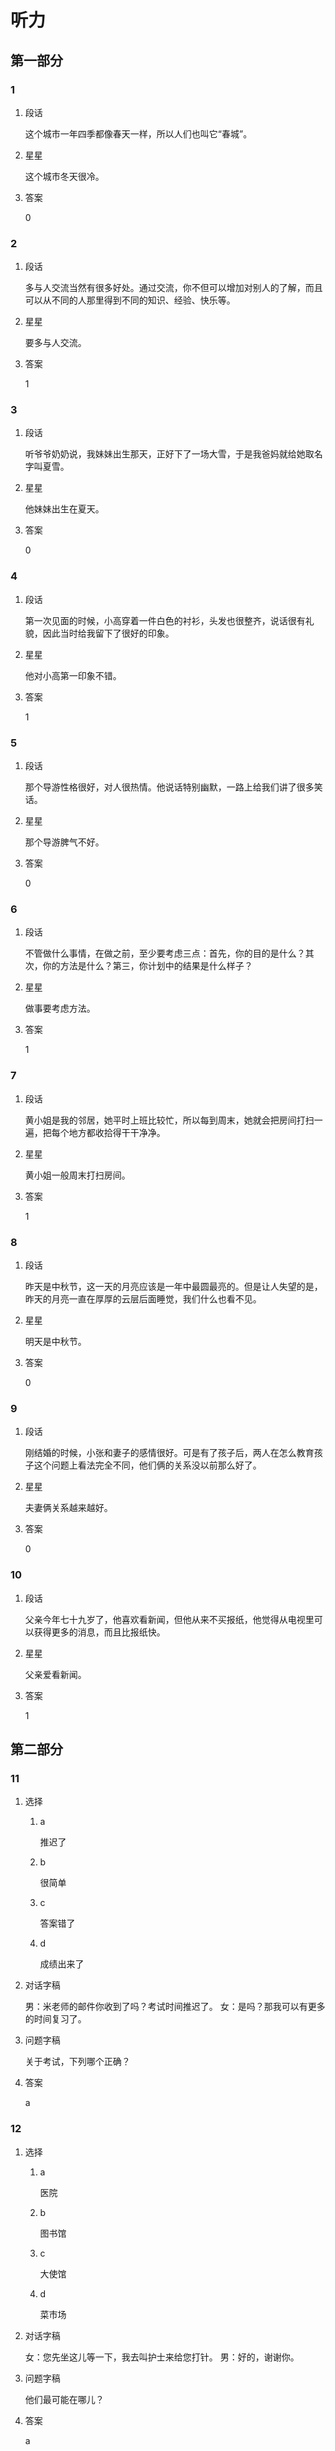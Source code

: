 * 听力

** 第一部分

*** 1
:PROPERTIES:
:ID: ae82985b-27cf-4253-944e-c0bc4eb701e7
:END:

**** 段话
这个城市一年四季都像春天一样，所以人们也叫它“春城”。

**** 星星

这个城市冬天很冷。

**** 答案

0

*** 2
:PROPERTIES:
:ID: f66819de-380c-4a3e-955d-47cf1f2fc006
:END:

**** 段话

多与人交流当然有很多好处。通过交流，你不但可以增加对别人的了解，而且可以从不同的人那里得到不同的知识、经验、快乐等。

**** 星星

要多与人交流。

**** 答案

1

*** 3
:PROPERTIES:
:ID: 518c526b-fc6f-409c-be59-edc6b6e3bfe3
:END:

**** 段话

听爷爷奶奶说，我妹妹出生那天，正好下了一场大雪，于是我爸妈就给她取名字叫夏雪。

**** 星星

他妹妹出生在夏天。

**** 答案

0

*** 4
:PROPERTIES:
:ID: 2394f8f6-1092-46e9-8125-de7e7d8b2107
:END:

**** 段话

第一次见面的时候，小高穿着一件白色的衬衫，头发也很整齐，说话很有礼貌，因此当时给我留下了很好的印象。

**** 星星

他对小高第一印象不错。

**** 答案

1

*** 5
:PROPERTIES:
:ID: 934d34f3-7450-4668-b354-c9d94d9a8c4f
:END:

**** 段话

那个导游性格很好，对人很热情。他说话特别幽默，一路上给我们讲了很多笑话。

**** 星星

那个导游脾气不好。

**** 答案

0

*** 6
:PROPERTIES:
:ID: d36ba860-9b87-4ec6-95c6-f23062e8b4ab
:END:

**** 段话

不管做什么事情，在做之前，至少要考虑三点：首先，你的目的是什么？其次，你的方法是什么？第三，你计划中的结果是什么样子？

**** 星星

做事要考虑方法。

**** 答案

1

*** 7
:PROPERTIES:
:ID: 90f8aac6-f99a-4164-ad57-5b044c7ca511
:END:

**** 段话

黄小姐是我的邻居，她平时上班比较忙，所以每到周末，她就会把房间打扫一遍，把每个地方都收拾得干干净净。

**** 星星

黄小姐一般周末打扫房间。

**** 答案

1

*** 8
:PROPERTIES:
:ID: d395eaaa-9913-4601-850b-2a62ab380039
:END:

**** 段话

昨天是中秋节，这一天的月亮应该是一年中最圆最亮的。但是让人失望的是，昨天的月亮一直在厚厚的云层后面睡觉，我们什么也看不见。

**** 星星

明天是中秋节。

**** 答案

0

*** 9
:PROPERTIES:
:ID: d1feeb05-63b5-4cb5-86b7-0066e326ae01
:END:

**** 段话

刚结婚的时候，小张和妻子的感情很好。可是有了孩子后，两人在怎么教育孩子这个问题上看法完全不同，他们俩的关系没以前那么好了。

**** 星星

夫妻俩关系越来越好。

**** 答案

0

*** 10
:PROPERTIES:
:ID: 6e0194b1-d77c-46ba-ad24-6383a9e3a1c6
:END:

**** 段话

父亲今年七十九岁了，他喜欢看新闻，但他从来不买报纸，他觉得从电视里可以获得更多的消息，而且比报纸快。

**** 星星

父亲爱看新闻。

**** 答案

1

** 第二部分
:PROPERTIES:
:CREATED: [2022-12-26 13:37:57 -05]
:END:

*** 11
:PROPERTIES:
:CREATED: [2022-12-26 13:37:57 -05]
:ID: b3d94053-c38d-4eed-aab0-ae81bfb988ec
:END:

**** 选择
:PROPERTIES:
:CREATED: [2022-12-26 13:37:57 -05]
:END:

***** a
:PROPERTIES:
:CREATED: [2022-12-26 13:37:57 -05]
:END:

推迟了

***** b
:PROPERTIES:
:CREATED: [2022-12-26 13:37:57 -05]
:END:

很简单

***** c
:PROPERTIES:
:CREATED: [2022-12-26 13:37:57 -05]
:END:

答案错了

***** d
:PROPERTIES:
:CREATED: [2022-12-26 13:37:57 -05]
:END:

成绩出来了

**** 对话字稿
:PROPERTIES:
:CREATED: [2022-12-26 13:37:57 -05]
:END:

男：米老师的邮件你收到了吗？考试时间推迟了。
女：是吗？那我可以有更多的时间复习了。

**** 问题字稿
:PROPERTIES:
:CREATED: [2022-12-26 13:37:57 -05]
:END:

关于考试，下列哪个正确？

**** 答案
:PROPERTIES:
:CREATED: [2022-12-26 13:37:57 -05]
:END:

a

*** 12
:PROPERTIES:
:CREATED: [2022-12-26 13:37:57 -05]
:ID: 91d26c10-26e2-4237-adcd-8023dd54db66
:END:

**** 选择
:PROPERTIES:
:CREATED: [2022-12-26 13:37:57 -05]
:END:

***** a
:PROPERTIES:
:CREATED: [2022-12-26 13:37:57 -05]
:END:

医院

***** b
:PROPERTIES:
:CREATED: [2022-12-26 13:37:57 -05]
:END:

图书馆

***** c
:PROPERTIES:
:CREATED: [2022-12-26 13:37:57 -05]
:END:

大使馆

***** d
:PROPERTIES:
:CREATED: [2022-12-26 13:37:57 -05]
:END:

菜市场

**** 对话字稿
:PROPERTIES:
:CREATED: [2022-12-26 13:37:57 -05]
:END:

女：您先坐这儿等一下，我去叫护士来给您打针。
男：好的，谢谢你。

**** 问题字稿
:PROPERTIES:
:CREATED: [2022-12-26 13:37:57 -05]
:END:

他们最可能在哪儿？

**** 答案
:PROPERTIES:
:CREATED: [2022-12-26 13:37:57 -05]
:END:

a

*** 13
:PROPERTIES:
:CREATED: [2022-12-26 13:37:57 -05]
:ID: 270d00ad-c602-4a8e-a1db-2cf7ef243e38
:END:

**** 选择
:PROPERTIES:
:CREATED: [2022-12-26 13:37:57 -05]
:END:

***** a
:PROPERTIES:
:CREATED: [2022-12-26 13:37:57 -05]
:END:

要寄信

***** b
:PROPERTIES:
:CREATED: [2022-12-26 13:37:57 -05]
:END:

算错了

***** c
:PROPERTIES:
:CREATED: [2022-12-26 13:37:57 -05]
:END:

在查字典

***** d
:PROPERTIES:
:CREATED: [2022-12-26 13:37:57 -05]
:END:

没完成作业

**** 对话字稿
:PROPERTIES:
:CREATED: [2022-12-26 13:37:57 -05]
:END:

男：我刚才重新算了一下，这个数字是错的，你再检查一下。
女：啊，对不起，那我再算一遍。

**** 问题字稿
:PROPERTIES:
:CREATED: [2022-12-26 13:37:57 -05]
:END:

关于女的，可以知道什么？

**** 答案
:PROPERTIES:
:CREATED: [2022-12-26 13:37:57 -05]
:END:

b

*** 14
:PROPERTIES:
:CREATED: [2022-12-26 13:37:57 -05]
:ID: b5413328-a5f4-4dc3-8d83-c2c3664ff3d7
:END:

**** 选择
:PROPERTIES:
:CREATED: [2022-12-26 13:37:57 -05]
:END:

***** a
:PROPERTIES:
:CREATED: [2022-12-26 13:37:57 -05]
:END:

想睡觉

***** b
:PROPERTIES:
:CREATED: [2022-12-26 13:37:57 -05]
:END:

睡醒了

***** c
:PROPERTIES:
:CREATED: [2022-12-26 13:37:57 -05]
:END:

还不饿

***** d
:PROPERTIES:
:CREATED: [2022-12-26 13:37:57 -05]
:END:

袜子破了

**** 对话字稿
:PROPERTIES:
:CREATED: [2022-12-26 13:37:57 -05]
:END:

女：你怎么不脱袜子就睡？
男：我实在是太困了，你让我先躺一会儿吧。

**** 问题字稿
:PROPERTIES:
:CREATED: [2022-12-26 13:37:57 -05]
:END:

男的是什么意思？

**** 答案
:PROPERTIES:
:CREATED: [2022-12-26 13:37:57 -05]
:END:

a

*** 15
:PROPERTIES:
:CREATED: [2022-12-26 13:37:57 -05]
:ID: 20ae0dea-0168-4bcd-aefc-34460ecda218
:END:

**** 选择
:PROPERTIES:
:CREATED: [2022-12-26 13:37:57 -05]
:END:

***** a
:PROPERTIES:
:CREATED: [2022-12-26 13:37:57 -05]
:END:

很友好

***** b
:PROPERTIES:
:CREATED: [2022-12-26 13:37:57 -05]
:END:

中文好

***** c
:PROPERTIES:
:CREATED: [2022-12-26 13:37:57 -05]
:END:

有经验

***** d
:PROPERTIES:
:CREATED: [2022-12-26 13:37:57 -05]
:END:

有同情心

**** 对话字稿
:PROPERTIES:
:CREATED: [2022-12-26 13:37:57 -05]
:END:

男：这次的乒乓球比赛是谁在负责？
女：小包，他以前组织过这种比赛，经验丰富。

**** 问题字稿
:PROPERTIES:
:CREATED: [2022-12-26 13:37:57 -05]
:END:

女的认为小包怎么样？

**** 答案
:PROPERTIES:
:CREATED: [2022-12-26 13:37:57 -05]
:END:

c

*** 16
:PROPERTIES:
:CREATED: [2022-12-26 13:37:57 -05]
:ID: ddb17a86-1476-4eed-aef9-b4682ea636ee
:END:

**** 选择
:PROPERTIES:
:CREATED: [2022-12-26 13:37:57 -05]
:END:

***** a
:PROPERTIES:
:CREATED: [2022-12-26 13:37:57 -05]
:END:

孤单

***** b
:PROPERTIES:
:CREATED: [2022-12-26 13:37:57 -05]
:END:

后悔

***** c
:PROPERTIES:
:CREATED: [2022-12-26 13:37:57 -05]
:END:

很冷静

***** d
:PROPERTIES:
:CREATED: [2022-12-26 13:37:57 -05]
:END:

很顺利

**** 对话字稿
:PROPERTIES:
:CREATED: [2022-12-26 13:37:57 -05]
:END:

女：小叶，来公司一个月了，都还顺利吧？
男：谢谢您的关心，一切顺利，同事们都很照顾我。

**** 问题字稿
:PROPERTIES:
:CREATED: [2022-12-26 13:37:57 -05]
:END:

男的感觉怎么样？

**** 答案
:PROPERTIES:
:CREATED: [2022-12-26 13:37:57 -05]
:END:

d

*** 17
:PROPERTIES:
:CREATED: [2022-12-26 13:37:57 -05]
:ID: 85044680-409c-4f3f-824f-300d96fd55f8
:END:

**** 选择
:PROPERTIES:
:CREATED: [2022-12-26 13:37:57 -05]
:END:

***** a
:PROPERTIES:
:CREATED: [2022-12-26 13:37:57 -05]
:END:

个子矮

***** b
:PROPERTIES:
:CREATED: [2022-12-26 13:37:57 -05]
:END:

在招聘演员

***** c
:PROPERTIES:
:CREATED: [2022-12-26 13:37:57 -05]
:END:

请女的帮忙

***** d
:PROPERTIES:
:CREATED: [2022-12-26 13:37:57 -05]
:END:

忘记密码了

**** 对话字稿
:PROPERTIES:
:CREATED: [2022-12-26 13:37:57 -05]
:END:

男：你还得帮我个忙，我的信用卡又该还钱了。
女：知道了，放心吧，我明天早上就去办。

**** 问题字稿
:PROPERTIES:
:CREATED: [2022-12-26 13:37:57 -05]
:END:

关于男的，可以知道什么？

**** 答案
:PROPERTIES:
:CREATED: [2022-12-26 13:37:57 -05]
:END:

c

*** 18
:PROPERTIES:
:CREATED: [2022-12-26 13:37:57 -05]
:ID: 8c96e92a-c7c3-4d82-8ef1-5d619204da21
:END:

**** 选择
:PROPERTIES:
:CREATED: [2022-12-26 13:37:57 -05]
:END:

***** a
:PROPERTIES:
:CREATED: [2022-12-26 13:37:57 -05]
:END:

有约会

***** b
:PROPERTIES:
:CREATED: [2022-12-26 13:37:57 -05]
:END:

别紧张

***** c
:PROPERTIES:
:CREATED: [2022-12-26 13:37:57 -05]
:END:

很吃惊

***** d
:PROPERTIES:
:CREATED: [2022-12-26 13:37:57 -05]
:END:

明天讨论

**** 对话字稿
:PROPERTIES:
:CREATED: [2022-12-26 13:37:57 -05]
:END:

女：今天来不及了，明天吧，明天我们开会专门讨论一下这个问题。
男：行，那我通知大家准备一下。

**** 问题字稿
:PROPERTIES:
:CREATED: [2022-12-26 13:37:57 -05]
:END:

女的是什么意思？

**** 答案
:PROPERTIES:
:CREATED: [2022-12-26 13:37:57 -05]
:END:

d

*** 19
:PROPERTIES:
:CREATED: [2022-12-26 13:37:57 -05]
:ID: 4570edd7-1800-4496-b951-88991f55125c
:END:

**** 选择
:PROPERTIES:
:CREATED: [2022-12-26 13:37:57 -05]
:END:

***** a
:PROPERTIES:
:CREATED: [2022-12-26 13:37:57 -05]
:END:

拒绝道歉

***** b
:PROPERTIES:
:CREATED: [2022-12-26 13:37:57 -05]
:END:

力气很大

***** c
:PROPERTIES:
:CREATED: [2022-12-26 13:37:57 -05]
:END:

在搬东西

***** d
:PROPERTIES:
:CREATED: [2022-12-26 13:37:57 -05]
:END:

停止了调查

**** 对话字稿
:PROPERTIES:
:CREATED: [2022-12-26 13:37:57 -05]
:END:

男：我发现你的东西没多少啊。
女：这些只有三分之一吧，还有很多还没来得及整理呢，下周再搬。

**** 问题字稿
:PROPERTIES:
:CREATED: [2022-12-26 13:37:57 -05]
:END:

关于女的，下列哪个正确？

**** 答案
:PROPERTIES:
:CREATED: [2022-12-26 13:37:57 -05]
:END:

c

*** 20
:PROPERTIES:
:CREATED: [2022-12-26 13:37:57 -05]
:ID: f93ca5ff-d273-45c2-b482-084dcea6a90f
:END:

**** 选择
:PROPERTIES:
:CREATED: [2022-12-26 13:37:57 -05]
:END:

***** a
:PROPERTIES:
:CREATED: [2022-12-26 13:37:57 -05]
:END:

填表格

***** b
:PROPERTIES:
:CREATED: [2022-12-26 13:37:57 -05]
:END:

找座位

***** c
:PROPERTIES:
:CREATED: [2022-12-26 13:37:57 -05]
:END:

写日记

***** d
:PROPERTIES:
:CREATED: [2022-12-26 13:37:57 -05]
:END:

打印文章

**** 对话字稿
:PROPERTIES:
:CREATED: [2022-12-26 13:37:57 -05]
:END:

女：给您表格，年龄、性别都要填，还有联系地址、联系电话。
男：好的，没问题。

**** 问题字稿
:PROPERTIES:
:CREATED: [2022-12-26 13:37:57 -05]
:END:

男的在做什么？

**** 答案
:PROPERTIES:
:CREATED: [2022-12-26 13:37:57 -05]
:END:

a

*** 21
:PROPERTIES:
:CREATED: [2022-12-26 13:37:57 -05]
:ID: 00b3a771-b300-41d4-b5df-c36a5217632a
:END:

**** 选择
:PROPERTIES:
:CREATED: [2022-12-26 13:37:57 -05]
:END:

***** a
:PROPERTIES:
:CREATED: [2022-12-26 13:37:57 -05]
:END:

压力大

***** b
:PROPERTIES:
:CREATED: [2022-12-26 13:37:57 -05]
:END:

很安全

***** c
:PROPERTIES:
:CREATED: [2022-12-26 13:37:57 -05]
:END:

交通方便

***** d
:PROPERTIES:
:CREATED: [2022-12-26 13:37:57 -05]
:END:

她也不清楚

**** 对话字稿
:PROPERTIES:
:CREATED: [2022-12-26 13:37:57 -05]
:END:

男：喂，你们那儿发生什么事了？到底怎么回事？
女：我也是刚刚回来，也不太清楚是什么情况。

**** 问题字稿
:PROPERTIES:
:CREATED: [2022-12-26 13:37:57 -05]
:END:

女的是什么意思？

**** 答案
:PROPERTIES:
:CREATED: [2022-12-26 13:37:57 -05]
:END:

d

*** 22
:PROPERTIES:
:CREATED: [2022-12-26 13:37:57 -05]
:ID: 9a04d93e-7471-4235-b7dd-e3dfc780e1cc
:END:

**** 选择
:PROPERTIES:
:CREATED: [2022-12-26 13:37:57 -05]
:END:

***** a
:PROPERTIES:
:CREATED: [2022-12-26 13:37:57 -05]
:END:

速度慢

***** b
:PROPERTIES:
:CREATED: [2022-12-26 13:37:57 -05]
:END:

非常漂亮

***** c
:PROPERTIES:
:CREATED: [2022-12-26 13:37:57 -05]
:END:

不太标准

***** d
:PROPERTIES:
:CREATED: [2022-12-26 13:37:57 -05]
:END:

十分轻松

**** 对话字稿
:PROPERTIES:
:CREATED: [2022-12-26 13:37:57 -05]
:END:

女：这几个动作你做得还是不太标准，恐怕还要多练习一下。
男：好，我一定在正式演出前练好。

***** ANSWERED
:PROPERTIES:
:CREATED: [2023-01-03 16:28:58 -05]
:END:
:LOGBOOK:
- State "ANSWERED"   from "UNANSWERED" [2023-01-05 Thu 19:20]
- State "UNANSWERED" from              [2023-01-03 Tue 16:29]
:END:

****** Question
:PROPERTIES:
:CREATED: [2023-01-03 16:29:04 -05]
:END:

What does it mean of an action not to be standard? Could you give en example in which this exact sentence would be used?

女：➡️这几个动作你做得还是不太标准⬅️，恐怕还要多练习一下。
男：好，我一定在正式演出前练好。

****** Answer
:PROPERTIES:
:CREATED: [2023-01-05 19:18:19 -05]
:END:

It means The movements are not very standard.

Here are some examples of using 标准

+ 我的发音不标准

***** ANSWERED
:PROPERTIES:
:CREATED: [2023-01-03 16:31:04 -05]
:END:
:LOGBOOK:
- State "ANSWERED"   from "UNANSWERED" [2023-01-05 Thu 19:21]
- State "UNANSWERED" from              [2023-01-03 Tue 16:31]
:END:

****** Question
:PROPERTIES:
:CREATED: [2023-01-03 16:31:09 -05]
:END:

What's the meaning of 正式 in this sentence? This is the definition in a dictionary.

正式 正式 [zheng4 shi4] /formal/official/

女：这几个动作你做得还是不太标准，恐怕还要多练习一下。
男：好，我一定在正式演出前练好。

****** Answer
:PROPERTIES:
:CREATED: [2023-01-05 19:20:43 -05]
:END:

Before the formal performance I'll practice more.

**** 问题字稿
:PROPERTIES:
:CREATED: [2022-12-26 13:37:57 -05]
:END:

男的做的动作怎么样？

**** 答案
:PROPERTIES:
:CREATED: [2022-12-26 13:37:57 -05]
:END:

c

**** 笔记
:PROPERTIES:
:CREATED: [2023-01-03 16:22:58 -05]
:END:

标准 🟦 biao1 zhun3 🟦 standard 🟦
恐怕 🟦 kong3 pa4 🟦 I'm afraid that... 🟦
正式 🟦 zheng4 shi4 🟦 formal 🟦
演出 🟦 yan3 chu1 🟦 v. to perform 🟦
*** 23
:PROPERTIES:
:CREATED: [2022-12-26 13:37:57 -05]
:ID: 19d9b7c3-01df-411e-a417-6325f35f7baa
:END:

**** 选择
:PROPERTIES:
:CREATED: [2022-12-26 13:37:57 -05]
:END:

***** a
:PROPERTIES:
:CREATED: [2022-12-26 13:37:57 -05]
:END:

肚子疼

***** b
:PROPERTIES:
:CREATED: [2022-12-26 13:37:57 -05]
:END:

签证丢了

***** c
:PROPERTIES:
:CREATED: [2022-12-26 13:37:57 -05]
:END:

错过了航班

***** d
:PROPERTIES:
:CREATED: [2022-12-26 13:37:57 -05]
:END:

上班迟到了

**** 对话字稿
:PROPERTIES:
:CREATED: [2022-12-26 13:37:57 -05]
:END:

男：你不是出差了吗？怎么还在这里？
女：我是准时出发的，可是路上堵车。我到机场时，我乘坐的飞机已经起飞了。

**** 问题字稿
:PROPERTIES:
:CREATED: [2022-12-26 13:37:57 -05]
:END:

女的怎么了？

**** 答案
:PROPERTIES:
:CREATED: [2022-12-26 13:37:57 -05]
:END:

c

*** 24
:PROPERTIES:
:CREATED: [2022-12-26 13:37:58 -05]
:ID: 9aeb82fc-54e5-4f7c-856d-6fbb0fef3f5f
:END:

**** 选择
:PROPERTIES:
:CREATED: [2022-12-26 13:37:58 -05]
:END:

***** a
:PROPERTIES:
:CREATED: [2022-12-26 13:37:58 -05]
:END:

发烧了

***** b
:PROPERTIES:
:CREATED: [2022-12-26 13:37:58 -05]
:END:

鱼太辣

***** c
:PROPERTIES:
:CREATED: [2022-12-26 13:37:58 -05]
:END:

羊肉太咸

***** d
:PROPERTIES:
:CREATED: [2022-12-26 13:37:58 -05]
:END:

太激动了

**** 对话字稿
:PROPERTIES:
:CREATED: [2022-12-26 13:37:58 -05]
:END:

女：你又咳嗽了？难道你的感冒还没好？
男：感冒早好了，我咳嗽是因为刚才吃的鱼太辣了。

**** 问题字稿
:PROPERTIES:
:CREATED: [2022-12-26 13:37:58 -05]
:END:

男的为什么咳嗽？

**** 答案
:PROPERTIES:
:CREATED: [2022-12-26 13:37:58 -05]
:END:

b

*** 25
:PROPERTIES:
:CREATED: [2022-12-26 13:37:58 -05]
:ID: 1119c86b-cc6a-4620-8ea9-6f60c2f3ab5e
:END:

**** 选择
:PROPERTIES:
:CREATED: [2022-12-26 13:37:58 -05]
:END:

***** a
:PROPERTIES:
:CREATED: [2022-12-26 13:37:58 -05]
:END:

校内

***** b
:PROPERTIES:
:CREATED: [2022-12-26 13:37:58 -05]
:END:

学校东门

***** c
:PROPERTIES:
:CREATED: [2022-12-26 13:37:58 -05]
:END:

大桥南面

***** d
:PROPERTIES:
:CREATED: [2022-12-26 13:37:58 -05]
:END:

植物园旁边

**** 对话字稿
:PROPERTIES:
:CREATED: [2022-12-26 13:37:58 -05]
:END:

男：我想在学校周围租个房子，你有没有合适的房子给我介绍一下。
女：还真有，就在咱们学校东门，是我一个同学的，现在想出租，我一会儿就帮你联系一下。

**** 问题字稿
:PROPERTIES:
:CREATED: [2022-12-26 13:37:58 -05]
:END:

他们谈的房子在哪儿？

**** 答案
:PROPERTIES:
:CREATED: [2022-12-26 13:37:58 -05]
:END:

b

** 第三部分
:PROPERTIES:
:CREATED: [2022-12-26 13:49:45 -05]
:END:

*** 26
:PROPERTIES:
:CREATED: [2022-12-26 13:49:45 -05]
:ID: 412f1eb1-4191-4316-82cb-0acd1eefdf90
:END:

**** 选择
:PROPERTIES:
:CREATED: [2022-12-26 13:49:45 -05]
:END:

***** a
:PROPERTIES:
:CREATED: [2022-12-26 13:49:45 -05]
:END:

宾馆

***** b
:PROPERTIES:
:CREATED: [2022-12-26 13:49:45 -05]
:END:

公司

***** c
:PROPERTIES:
:CREATED: [2022-12-26 13:49:45 -05]
:END:

教室

***** d
:PROPERTIES:
:CREATED: [2022-12-26 13:49:45 -05]
:END:

公园

**** 对话字稿
:PROPERTIES:
:CREATED: [2022-12-26 13:49:45 -05]
:END:

女：先生，给您，您的房间在六零二。
男：谢谢。请问附近有银行吗？
女：有一个交通银行，您出门向右走大概五百米就能看到，就在路对面。
男：好，谢谢你。

**** 问题字稿
:PROPERTIES:
:CREATED: [2022-12-26 13:49:45 -05]
:END:

他们现在最可能在哪儿？

**** 答案
:PROPERTIES:
:CREATED: [2022-12-26 13:49:45 -05]
:END:

a

*** 27
:PROPERTIES:
:CREATED: [2022-12-26 13:49:45 -05]
:ID: 353209f0-ad96-4689-9567-ead71e766500
:END:

**** 选择
:PROPERTIES:
:CREATED: [2022-12-26 13:49:45 -05]
:END:

***** a
:PROPERTIES:
:CREATED: [2022-12-26 13:49:45 -05]
:END:

放寒假了

***** b
:PROPERTIES:
:CREATED: [2022-12-26 13:49:45 -05]
:END:

空调卖光了

***** c
:PROPERTIES:
:CREATED: [2022-12-26 13:49:45 -05]
:END:

最近很凉快

***** d
:PROPERTIES:
:CREATED: [2022-12-26 13:49:45 -05]
:END:

活动很受欢迎

**** 对话字稿
:PROPERTIES:
:CREATED: [2022-12-26 13:49:45 -05]
:END:

男：你们这个月空调卖得怎么样？
女：挺好的，一共卖了四百多台，几乎是上个月的两倍。
男：天气热了，自然就卖得好一些，是吧？
女：这是一方面，另外一个原因是我们现在也推出了“以旧换新”的活动，吸引了不少顾客。

**** 问题字稿
:PROPERTIES:
:CREATED: [2022-12-26 13:49:45 -05]
:END:

根据对话，下列哪个正确？

**** 答案
:PROPERTIES:
:CREATED: [2022-12-26 13:49:45 -05]
:END:

d

*** 28
:PROPERTIES:
:CREATED: [2022-12-26 13:49:45 -05]
:ID: a575b739-8cde-41f5-a621-ce5333ad1889
:END:

**** 选择
:PROPERTIES:
:CREATED: [2022-12-26 13:49:45 -05]
:END:

***** a
:PROPERTIES:
:CREATED: [2022-12-26 13:49:45 -05]
:END:

是律师

***** b
:PROPERTIES:
:CREATED: [2022-12-26 13:49:45 -05]
:END:

在读博士

***** c
:PROPERTIES:
:CREATED: [2022-12-26 13:49:45 -05]
:END:

在开玩笑

***** d
:PROPERTIES:
:CREATED: [2022-12-26 13:49:45 -05]
:END:

打算留学

**** 对话字稿
:PROPERTIES:
:CREATED: [2022-12-26 13:49:45 -05]
:END:

女：见到你真高兴，听说你现在在读博士？
男：是的，现在读二年级。
女：还是原来的专业吗？
男：不是，我现在的专业是经济管理。

**** 问题字稿
:PROPERTIES:
:CREATED: [2022-12-26 13:49:45 -05]
:END:

关于男的，下列哪个正确？

**** 答案
:PROPERTIES:
:CREATED: [2022-12-26 13:49:45 -05]
:END:

b

*** 29
:PROPERTIES:
:CREATED: [2022-12-26 13:49:45 -05]
:ID: aaed9baf-489e-4546-824e-c15943bc95cc
:END:

**** 选择
:PROPERTIES:
:CREATED: [2022-12-26 13:49:45 -05]
:END:

***** a
:PROPERTIES:
:CREATED: [2022-12-26 13:49:45 -05]
:END:

沙发

***** b
:PROPERTIES:
:CREATED: [2022-12-26 13:49:45 -05]
:END:

桌子

***** c
:PROPERTIES:
:CREATED: [2022-12-26 13:49:45 -05]
:END:

冰箱

***** d
:PROPERTIES:
:CREATED: [2022-12-26 13:49:45 -05]
:END:

饮料

**** 对话字稿
:PROPERTIES:
:CREATED: [2022-12-26 13:49:45 -05]
:END:

男：小心，您慢点儿，我跟您一起抬吧。
女：没关系，这个小沙发我自己搬得动。
男：您这是要把它放哪儿啊？
女：就这儿，把它放左边一点儿就好了。

**** 问题字稿
:PROPERTIES:
:CREATED: [2022-12-26 13:49:45 -05]
:END:

女的在搬什么？

**** 答案
:PROPERTIES:
:CREATED: [2022-12-26 13:49:45 -05]
:END:

a

*** 30
:PROPERTIES:
:CREATED: [2022-12-26 13:49:45 -05]
:ID: 943df718-024b-4998-9e6d-623d80487720
:END:

**** 选择
:PROPERTIES:
:CREATED: [2022-12-26 13:49:45 -05]
:END:

***** a
:PROPERTIES:
:CREATED: [2022-12-26 13:49:45 -05]
:END:

讨厌经理

***** b
:PROPERTIES:
:CREATED: [2022-12-26 13:49:45 -05]
:END:

拿到证明了

***** c
:PROPERTIES:
:CREATED: [2022-12-26 13:49:45 -05]
:END:

提高了要求

***** d
:PROPERTIES:
:CREATED: [2022-12-26 13:49:45 -05]
:END:

申请还没结果

**** 对话字稿
:PROPERTIES:
:CREATED: [2022-12-26 13:49:45 -05]
:END:

女：我今天中午把申请交上去了。
男：那你们经理是什么意思？
女：他说会认真考虑一下，让我别着急，耐心等消息。
男：那得多久啊？下个星期能有消息吗？

**** 问题字稿
:PROPERTIES:
:CREATED: [2022-12-26 13:49:45 -05]
:END:

关于女的，可以知道什么？

**** 答案
:PROPERTIES:
:CREATED: [2022-12-26 13:49:45 -05]
:END:

d

*** 31
:PROPERTIES:
:CREATED: [2022-12-26 13:49:45 -05]
:ID: 95a13d60-45b9-4ec1-813c-41e18e076ea2
:END:

**** 选择
:PROPERTIES:
:CREATED: [2022-12-26 13:49:45 -05]
:END:

***** a
:PROPERTIES:
:CREATED: [2022-12-26 13:49:45 -05]
:END:

旅游

***** b
:PROPERTIES:
:CREATED: [2022-12-26 13:49:45 -05]
:END:

做生意

***** c
:PROPERTIES:
:CREATED: [2022-12-26 13:49:45 -05]
:END:

参加会议

***** d
:PROPERTIES:
:CREATED: [2022-12-26 13:49:45 -05]
:END:

参加比赛

**** 对话字稿
:PROPERTIES:
:CREATED: [2022-12-26 13:49:45 -05]
:END:

男：这些水果是我从新疆带回来的，还有葡萄干。
女：谢谢你，你什么时候去新疆的？
男：上周五去，昨天上午回来的。
女：你去新疆旅游？
男：不是，是开会。

**** 问题字稿
:PROPERTIES:
:CREATED: [2022-12-26 13:49:45 -05]
:END:

男的去新疆做什么？

**** 答案
:PROPERTIES:
:CREATED: [2022-12-26 13:49:45 -05]
:END:

c

*** 32
:PROPERTIES:
:CREATED: [2022-12-26 13:49:45 -05]
:ID: 241c17a5-833e-49d0-91eb-a9013cca58cd
:END:

**** 选择
:PROPERTIES:
:CREATED: [2022-12-26 13:49:45 -05]
:END:

***** a
:PROPERTIES:
:CREATED: [2022-12-26 13:49:45 -05]
:END:

洗衣机

***** b
:PROPERTIES:
:CREATED: [2022-12-26 13:49:45 -05]
:END:

照相机

***** c
:PROPERTIES:
:CREATED: [2022-12-26 13:49:45 -05]
:END:

传真机

***** d
:PROPERTIES:
:CREATED: [2022-12-26 13:49:45 -05]
:END:

复印机

**** 对话字稿
:PROPERTIES:
:CREATED: [2022-12-26 13:49:45 -05]
:END:

女：今天的报纸你看了吗？
男：还没呢，怎么了？
女：你不是要买相机吗？我看这儿有很多广告。
男：是吗？那我一会儿看看。

**** 问题字稿
:PROPERTIES:
:CREATED: [2022-12-26 13:49:45 -05]
:END:

男的想买什么？

**** 答案
:PROPERTIES:
:CREATED: [2022-12-26 13:49:45 -05]
:END:

b

*** 33
:PROPERTIES:
:CREATED: [2022-12-26 13:49:45 -05]
:ID: 5c43a38f-a17f-4c54-a056-f929814e1619
:END:

**** 选择
:PROPERTIES:
:CREATED: [2022-12-26 13:49:45 -05]
:END:

***** a
:PROPERTIES:
:CREATED: [2022-12-26 13:49:45 -05]
:END:

家里

***** b
:PROPERTIES:
:CREATED: [2022-12-26 13:49:45 -05]
:END:

办公室

***** c
:PROPERTIES:
:CREATED: [2022-12-26 13:49:45 -05]
:END:

家具店

***** d
:PROPERTIES:
:CREATED: [2022-12-26 13:49:45 -05]
:END:

火车站

**** 对话字稿
:PROPERTIES:
:CREATED: [2022-12-26 13:49:45 -05]
:END:

男：外面天气不错，我们下楼去活动活动？
女：不，我要看电视。
男：好吧，那我出去散散步。
女：你顺便把厨房里的垃圾带下去扔了吧。

**** 问题字稿
:PROPERTIES:
:CREATED: [2022-12-26 13:49:45 -05]
:END:

他们最可能在哪儿？

**** 答案
:PROPERTIES:
:CREATED: [2022-12-26 13:49:45 -05]
:END:

a

*** 34
:PROPERTIES:
:CREATED: [2022-12-26 13:49:45 -05]
:ID: a360f644-ae9c-4ed4-8424-194ab4105d48
:END:

**** 选择
:PROPERTIES:
:CREATED: [2022-12-26 13:49:45 -05]
:END:

***** a
:PROPERTIES:
:CREATED: [2022-12-26 13:49:45 -05]
:END:

瓶子太小

***** b
:PROPERTIES:
:CREATED: [2022-12-26 13:49:45 -05]
:END:

电梯坏了

***** c
:PROPERTIES:
:CREATED: [2022-12-26 13:49:45 -05]
:END:

箱子里是酒

***** d
:PROPERTIES:
:CREATED: [2022-12-26 13:49:45 -05]
:END:

垃圾桶满了

**** 对话字稿
:PROPERTIES:
:CREATED: [2022-12-26 13:49:45 -05]
:END:

女：师傅，这个纸箱里面是啤酒，麻烦您轻一点儿。
男：好的，我会注意的。
女：谢谢。
男：没事，不客气。是搬到六层，对吧？

**** 问题字稿
:PROPERTIES:
:CREATED: [2022-12-26 13:49:45 -05]
:END:

根据对话，可以知道什么？

**** 答案
:PROPERTIES:
:CREATED: [2022-12-26 13:49:45 -05]
:END:

c

*** 35
:PROPERTIES:
:CREATED: [2022-12-26 13:49:45 -05]
:ID: fe153f60-3244-4393-89ac-e4577b382f6c
:END:

**** 选择
:PROPERTIES:
:CREATED: [2022-12-26 13:49:45 -05]
:END:

***** a
:PROPERTIES:
:CREATED: [2022-12-26 13:49:45 -05]
:END:

很苦

***** b
:PROPERTIES:
:CREATED: [2022-12-26 13:49:45 -05]
:END:

太甜

***** c
:PROPERTIES:
:CREATED: [2022-12-26 13:49:45 -05]
:END:

不新鲜

***** d
:PROPERTIES:
:CREATED: [2022-12-26 13:49:45 -05]
:END:

有点儿咸

**** 对话字稿
:PROPERTIES:
:CREATED: [2022-12-26 13:49:45 -05]
:END:

男：今天的晚饭怎么样？
女：很好啊，饺子很香，不过鸡蛋汤稍微有点儿咸。
男：那我下次少放点儿盐。
女：辛苦你了，一会儿我来洗碗。

**** 问题字稿
:PROPERTIES:
:CREATED: [2022-12-26 13:49:45 -05]
:END:

鸡蛋汤做得怎么样？

**** 答案
:PROPERTIES:
:CREATED: [2022-12-26 13:49:45 -05]
:END:

d

*** 36-37
:PROPERTIES:
:CREATED: [2022-12-27 01:19:01 -05]
:ID: e9fa0c8b-13be-44b3-bdae-321148fe7ef8
:END:

**** 课文字稿
:PROPERTIES:
:CREATED: [2022-12-27 01:19:01 -05]
:END:

下午，女朋友让我陪她去逛街，然后她就开始打扮起来，可半个小时了她还没弄好。我提醒她商场六点关门，她说马上就好，于是我继续等。结果，等我们到商场时，商场已经关门了。她很生气，说我没注意时间，真让我受不了。

**** 题
:PROPERTIES:
:CREATED: [2022-12-27 01:19:01 -05]
:END:

***** 36
:PROPERTIES:
:CREATED: [2022-12-27 01:19:01 -05]
:END:

****** 问题字稿
:PROPERTIES:
:CREATED: [2022-12-27 01:19:01 -05]
:END:

出门前女朋友在做什么？

****** 选择
:PROPERTIES:
:CREATED: [2022-12-27 01:19:01 -05]
:END:

******* a
:PROPERTIES:
:CREATED: [2022-12-27 01:19:01 -05]
:END:

打扮

******* b
:PROPERTIES:
:CREATED: [2022-12-27 01:19:01 -05]
:END:

抽烟

******* c
:PROPERTIES:
:CREATED: [2022-12-27 01:19:01 -05]
:END:

擦窗户

******* d
:PROPERTIES:
:CREATED: [2022-12-27 01:19:01 -05]
:END:

弹钢琴

****** 答案
:PROPERTIES:
:CREATED: [2022-12-27 01:19:01 -05]
:END:

a

***** 37
:PROPERTIES:
:CREATED: [2022-12-27 01:19:01 -05]
:END:

****** 问题字稿
:PROPERTIES:
:CREATED: [2022-12-27 01:19:01 -05]
:END:

女朋友为什么生气？

****** 选择
:PROPERTIES:
:CREATED: [2022-12-27 01:19:01 -05]
:END:

******* a
:PROPERTIES:
:CREATED: [2022-12-27 01:19:01 -05]
:END:

商场太吵

******* b
:PROPERTIES:
:CREATED: [2022-12-27 01:19:01 -05]
:END:

没带钥匙

******* c
:PROPERTIES:
:CREATED: [2022-12-27 01:19:01 -05]
:END:

商场关门了

******* d
:PROPERTIES:
:CREATED: [2022-12-27 01:19:01 -05]
:END:

衣服不打折

****** 答案
:PROPERTIES:
:CREATED: [2022-12-27 01:19:01 -05]
:END:

c

*** 38-39
:PROPERTIES:
:CREATED: [2022-12-27 01:19:01 -05]
:ID: 2ecac563-1ef7-4377-a65a-a92ea8b4726e
:END:

**** 课文字稿
:PROPERTIES:
:CREATED: [2022-12-27 01:19:01 -05]
:END:

中国人搬了新家后，有个习惯叫做“暖房”，就是邀请亲戚朋友到家里来吃顿饭，热闹一下。这样一方面可以请大家来参观自己的新家，另一方面也可以增进亲戚朋友之间的感情。

**** 题
:PROPERTIES:
:CREATED: [2022-12-27 01:19:01 -05]
:END:

***** 38
:PROPERTIES:
:CREATED: [2022-12-27 01:19:01 -05]
:END:

****** 问题字稿
:PROPERTIES:
:CREATED: [2022-12-27 01:19:01 -05]
:END:

中国人搬新家后，有什么习惯？

****** 选择
:PROPERTIES:
:CREATED: [2022-12-27 01:19:01 -05]
:END:

******* a
:PROPERTIES:
:CREATED: [2022-12-27 01:19:01 -05]
:END:

请客

******* b
:PROPERTIES:
:CREATED: [2022-12-27 01:19:01 -05]
:END:

理发

******* c
:PROPERTIES:
:CREATED: [2022-12-27 01:19:01 -05]
:END:

爬山

******* d
:PROPERTIES:
:CREATED: [2022-12-27 01:19:01 -05]
:END:

做面包

****** 答案
:PROPERTIES:
:CREATED: [2022-12-27 01:19:01 -05]
:END:

a

***** 39
:PROPERTIES:
:CREATED: [2022-12-27 01:19:01 -05]
:END:

****** 问题字稿
:PROPERTIES:
:CREATED: [2022-12-27 01:19:01 -05]
:END:

关于这个习惯，下列哪个正确？

****** 选择
:PROPERTIES:
:CREATED: [2022-12-27 01:19:01 -05]
:END:

******* a
:PROPERTIES:
:CREATED: [2022-12-27 01:19:01 -05]
:END:

很无聊

******* b
:PROPERTIES:
:CREATED: [2022-12-27 01:19:01 -05]
:END:

很普遍

******* c
:PROPERTIES:
:CREATED: [2022-12-27 01:19:01 -05]
:END:

禁止唱歌

******* d
:PROPERTIES:
:CREATED: [2022-12-27 01:19:01 -05]
:END:

受到了限制

****** 答案
:PROPERTIES:
:CREATED: [2022-12-27 01:19:01 -05]
:END:

b

*** 40-41
:PROPERTIES:
:CREATED: [2022-12-27 01:19:01 -05]
:ID: ddbe57aa-3093-470e-9264-d400eed51618
:END:

**** 课文字稿
:PROPERTIES:
:CREATED: [2022-12-27 01:19:01 -05]
:END:

冬季皮肤往往容易变得干燥，女性朋友尤其应该注意保护皮肤。除了选择使用比较保湿的护肤品外，还应该注意多吃水果，例如香蕉、苹果等等。另外，要记得多喝水。

**** 题
:PROPERTIES:
:CREATED: [2022-12-27 01:19:01 -05]
:END:

***** 40
:PROPERTIES:
:CREATED: [2022-12-27 01:19:01 -05]
:END:

****** 问题字稿
:PROPERTIES:
:CREATED: [2022-12-27 01:19:01 -05]
:END:

冬季，皮肤会怎么样？

****** 选择
:PROPERTIES:
:CREATED: [2022-12-27 01:19:01 -05]
:END:

******* a
:PROPERTIES:
:CREATED: [2022-12-27 01:19:01 -05]
:END:

湿润

******* b
:PROPERTIES:
:CREATED: [2022-12-27 01:19:01 -05]
:END:

干燥

******* c
:PROPERTIES:
:CREATED: [2022-12-27 01:19:01 -05]
:END:

易出汗

******* d
:PROPERTIES:
:CREATED: [2022-12-27 01:19:01 -05]
:END:

易出血

****** 答案
:PROPERTIES:
:CREATED: [2022-12-27 01:19:01 -05]
:END:

b

***** 41
:PROPERTIES:
:CREATED: [2022-12-27 01:19:01 -05]
:END:

****** 问题字稿
:PROPERTIES:
:CREATED: [2022-12-27 01:19:01 -05]
:END:

根据这段话，怎样才能保护皮肤？

****** 选择
:PROPERTIES:
:CREATED: [2022-12-27 01:19:01 -05]
:END:

******* a
:PROPERTIES:
:CREATED: [2022-12-27 01:19:01 -05]
:END:

多喝水

******* b
:PROPERTIES:
:CREATED: [2022-12-27 01:19:01 -05]
:END:

多游泳

******* c
:PROPERTIES:
:CREATED: [2022-12-27 01:19:01 -05]
:END:

多休息

******* d
:PROPERTIES:
:CREATED: [2022-12-27 01:19:01 -05]
:END:

少吃糖

****** 答案
:PROPERTIES:
:CREATED: [2022-12-27 01:19:01 -05]
:END:

a

*** 42-43
:PROPERTIES:
:CREATED: [2022-12-27 01:19:01 -05]
:ID: dc22fb77-5a4b-48de-91eb-b091b4ec835a
:END:

**** 课文字稿
:PROPERTIES:
:CREATED: [2022-12-27 01:19:01 -05]
:END:

您喜欢这双鞋？这个鞋今年很流行，现在还有黑色的和蓝色的。穿起来很舒服，走路一点儿也不累。一双七百五十块钱，这个价格真的不贵，挺适合您穿的，您先试一试？

**** 题
:PROPERTIES:
:CREATED: [2022-12-27 01:19:01 -05]
:END:

***** 42
:PROPERTIES:
:CREATED: [2022-12-27 01:19:01 -05]
:END:

****** 问题字稿
:PROPERTIES:
:CREATED: [2022-12-27 01:19:01 -05]
:END:

关于这双鞋，可以知道什么？

****** 选择
:PROPERTIES:
:CREATED: [2022-12-27 01:19:01 -05]
:END:

******* a
:PROPERTIES:
:CREATED: [2022-12-27 01:19:01 -05]
:END:

太旧

******* b
:PROPERTIES:
:CREATED: [2022-12-27 01:19:01 -05]
:END:

很软

******* c
:PROPERTIES:
:CREATED: [2022-12-27 01:19:01 -05]
:END:

有几种颜色

******* d
:PROPERTIES:
:CREATED: [2022-12-27 01:19:01 -05]
:END:

质量不合格

****** 答案
:PROPERTIES:
:CREATED: [2022-12-27 01:19:01 -05]
:END:

c

***** 43
:PROPERTIES:
:CREATED: [2022-12-27 01:19:01 -05]
:END:

****** 问题字稿
:PROPERTIES:
:CREATED: [2022-12-27 01:19:01 -05]
:END:

说话人最可能是做什么的？

****** 选择
:PROPERTIES:
:CREATED: [2022-12-27 01:19:01 -05]
:END:

******* a
:PROPERTIES:
:CREATED: [2022-12-27 01:19:01 -05]
:END:

记者

******* b
:PROPERTIES:
:CREATED: [2022-12-27 01:19:01 -05]
:END:

警察

******* c
:PROPERTIES:
:CREATED: [2022-12-27 01:19:01 -05]
:END:

司机

******* d
:PROPERTIES:
:CREATED: [2022-12-27 01:19:01 -05]
:END:

售货员

****** 答案
:PROPERTIES:
:CREATED: [2022-12-27 01:19:01 -05]
:END:

d

*** 44-45
:PROPERTIES:
:CREATED: [2022-12-27 01:19:01 -05]
:ID: 4640df50-febd-402a-bba2-70e4fc050628
:END:

**** 课文字稿
:PROPERTIES:
:CREATED: [2022-12-27 01:19:01 -05]
:END:

每天，在起床那一刻，我们都要对自己说：“今天是最好的一天！”不管昨天发生了什么事，都已成为过去，不能改变。因此，不要让昨天的烦恼影响今天的好心情，一切都从现在开始吧。

**** 题
:PROPERTIES:
:CREATED: [2022-12-27 01:19:01 -05]
:END:

***** 44
:PROPERTIES:
:CREATED: [2022-12-27 01:19:01 -05]
:END:

****** 问题字稿
:PROPERTIES:
:CREATED: [2022-12-27 01:19:01 -05]
:END:

为什么不要受昨天的影响？

****** 选择
:PROPERTIES:
:CREATED: [2022-12-27 01:19:01 -05]
:END:

******* a
:PROPERTIES:
:CREATED: [2022-12-27 01:19:01 -05]
:END:

今天已结束

******* b
:PROPERTIES:
:CREATED: [2022-12-27 01:19:01 -05]
:END:

明天是晴天

******* c
:PROPERTIES:
:CREATED: [2022-12-27 01:19:01 -05]
:END:

昨天更精彩

******* d
:PROPERTIES:
:CREATED: [2022-12-27 01:19:01 -05]
:END:

昨天不可改变

****** 答案
:PROPERTIES:
:CREATED: [2022-12-27 01:19:01 -05]
:END:

d

***** 45
:PROPERTIES:
:CREATED: [2022-12-27 01:19:01 -05]
:END:

****** 问题字稿
:PROPERTIES:
:CREATED: [2022-12-27 01:19:01 -05]
:END:

这段话主要想告诉我们什么？

****** 选择
:PROPERTIES:
:CREATED: [2022-12-27 01:19:01 -05]
:END:

******* a
:PROPERTIES:
:CREATED: [2022-12-27 01:19:01 -05]
:END:

别骄傲

******* b
:PROPERTIES:
:CREATED: [2022-12-27 01:19:01 -05]
:END:

要有责任心

******* c
:PROPERTIES:
:CREATED: [2022-12-27 01:19:01 -05]
:END:

今天最重要

******* d
:PROPERTIES:
:CREATED: [2022-12-27 01:19:01 -05]
:END:

要找准方向

****** 答案
:PROPERTIES:
:CREATED: [2022-12-27 01:19:01 -05]
:END:

c


* 阅读

** 第一部分
:PROPERTIES:
:CREATED: [2022-12-27 01:53:27 -05]
:END:

*** 46-50
:PROPERTIES:
:CREATED: [2022-12-27 01:53:27 -05]
:ID: 5638acae-bec2-451e-80f3-bb4cb0eeb1c9
:END:

**** 选择
:PROPERTIES:
:CREATED: [2022-12-27 01:53:27 -05]
:END:

***** a
:PROPERTIES:
:CREATED: [2022-12-27 01:53:27 -05]
:END:

支持

***** b
:PROPERTIES:
:CREATED: [2022-12-27 01:53:27 -05]
:END:

热闹

***** c
:PROPERTIES:
:CREATED: [2022-12-27 01:53:27 -05]
:END:

幸福

***** d
:PROPERTIES:
:CREATED: [2022-12-27 01:53:27 -05]
:END:

坚持

***** e
:PROPERTIES:
:CREATED: [2022-12-27 01:53:27 -05]
:END:

发展

***** f
:PROPERTIES:
:CREATED: [2022-12-27 01:53:27 -05]
:END:

样子

**** 题
:PROPERTIES:
:CREATED: [2022-12-27 01:53:27 -05]
:END:

***** 46
:PROPERTIES:
:CREATED: [2022-12-27 01:53:27 -05]
:END:

****** 课文填空
:PROPERTIES:
:CREATED: [2022-12-27 01:53:27 -05]
:END:

汤教授，感谢您对我们工作的🟦，来，干杯。

****** 答案
:PROPERTIES:
:CREATED: [2022-12-27 01:53:27 -05]
:END:

a

***** 47
:PROPERTIES:
:CREATED: [2022-12-27 01:53:27 -05]
:END:

****** 课文填空
:PROPERTIES:
:CREATED: [2022-12-27 01:53:27 -05]
:END:

帮助别人可以积累人际关系，为自己的职业🟦打下好的基础。

****** 答案
:PROPERTIES:
:CREATED: [2022-12-27 01:53:27 -05]
:END:

e

***** 48
:PROPERTIES:
:CREATED: [2022-12-27 01:53:27 -05]
:END:

****** 课文填空
:PROPERTIES:
:CREATED: [2022-12-27 01:53:27 -05]
:END:

那只小狗的🟦看上去很可怜，它是不是口渴了？

****** 答案
:PROPERTIES:
:CREATED: [2022-12-27 01:53:27 -05]
:END:

f

***** 49
:PROPERTIES:
:CREATED: [2022-12-27 01:53:27 -05]
:END:

****** 课文填空
:PROPERTIES:
:CREATED: [2022-12-27 01:53:27 -05]
:END:

🟦的生活都是一样的，不幸的生活却各有各的不幸。

****** 答案
:PROPERTIES:
:CREATED: [2022-12-27 01:53:27 -05]
:END:

c

***** 50
:PROPERTIES:
:CREATED: [2022-12-27 01:53:27 -05]
:END:

****** 课文填空
:PROPERTIES:
:CREATED: [2022-12-27 01:53:27 -05]
:END:

这条街上以前有很多商店，非常🟦。

****** 答案
:PROPERTIES:
:CREATED: [2022-12-27 01:53:27 -05]
:END:

b

*** 51-55
:PROPERTIES:
:CREATED: [2022-12-27 02:05:27 -05]
:ID: 105a7c62-fde6-4a82-bf73-ee03039ac96a
:END:

**** 选择
:PROPERTIES:
:CREATED: [2022-12-27 02:05:27 -05]
:END:

***** a
:PROPERTIES:
:CREATED: [2022-12-27 02:05:27 -05]
:END:

国际

***** b
:PROPERTIES:
:CREATED: [2022-12-27 02:05:27 -05]
:END:

熟悉

***** c
:PROPERTIES:
:CREATED: [2022-12-27 02:05:27 -05]
:END:

温度

***** d
:PROPERTIES:
:CREATED: [2022-12-27 02:05:27 -05]
:END:

盒子

***** e
:PROPERTIES:
:CREATED: [2022-12-27 02:05:27 -05]
:END:

出发

***** f
:PROPERTIES:
:CREATED: [2022-12-27 02:05:27 -05]
:END:

好像

**** 题
:PROPERTIES:
:CREATED: [2022-12-27 02:05:27 -05]
:END:

***** 51
:PROPERTIES:
:CREATED: [2022-12-27 02:05:27 -05]
:END:

****** 对话填空
:PROPERTIES:
:CREATED: [2022-12-27 02:05:27 -05]
:END:

Ａ：阿姨，这个🟦里是巧克力吗？
Ｂ：对，是你叔叔出差带回来的，你尝尝。

****** 答案
:PROPERTIES:
:CREATED: [2022-12-27 02:05:27 -05]
:END:

d

***** 52
:PROPERTIES:
:CREATED: [2022-12-27 02:05:27 -05]
:END:

****** 对话填空
:PROPERTIES:
:CREATED: [2022-12-27 02:05:27 -05]
:END:

Ａ：你对那个城市很🟦？
Ｂ：是的，我研究生就是在那儿读的。

****** 答案
:PROPERTIES:
:CREATED: [2022-12-27 02:05:27 -05]
:END:

b

***** 53
:PROPERTIES:
:CREATED: [2022-12-27 02:05:27 -05]
:END:

****** 对话填空
:PROPERTIES:
:CREATED: [2022-12-27 02:05:27 -05]
:END:

Ａ：马经理，会议安排在下午两点，🟦饭店 7 号会议室。
Ｂ：好，你准备一下材料，下午带上笔记本电脑和我一起去。

****** 答案
:PROPERTIES:
:CREATED: [2022-12-27 02:05:27 -05]
:END:

a

***** 54
:PROPERTIES:
:CREATED: [2022-12-27 02:05:27 -05]
:END:

****** 对话填空
:PROPERTIES:
:CREATED: [2022-12-27 02:05:27 -05]
:END:

Ａ：10 点的航班，8 点🟦来得及吗？
Ｂ：放心吧，来得及，这儿离首都机场很近，半个小时就能到。

****** 答案
:PROPERTIES:
:CREATED: [2022-12-27 02:05:27 -05]
:END:

e

***** 55
:PROPERTIES:
:CREATED: [2022-12-27 02:05:27 -05]
:END:

****** 对话填空
:PROPERTIES:
:CREATED: [2022-12-27 02:05:27 -05]
:END:

Ａ：这个主意是谁想出来的呀？
Ｂ：🟦是三班的一个学生。

****** 答案
:PROPERTIES:
:CREATED: [2022-12-27 02:05:27 -05]
:END:

f

** 第二部分
:PROPERTIES:
:CREATED: [2022-12-27 11:00:45 -05]
:END:

*** 56
:PROPERTIES:
:CREATED: [2022-12-27 11:00:45 -05]
:ID: f01d624d-0faf-4327-8c5c-2ff1f0d0b047
:END:

**** 句子
:PROPERTIES:
:CREATED: [2022-12-27 11:00:45 -05]
:END:

***** a
:PROPERTIES:
:CREATED: [2022-12-27 11:00:45 -05]
:END:

筷子在中国已经有 3000 多年的历史了

***** b
:PROPERTIES:
:CREATED: [2022-12-27 11:00:45 -05]
:END:

而且还代表着一种文化

***** c
:PROPERTIES:
:CREATED: [2022-12-27 11:00:45 -05]
:END:

它不仅仅是人们吃饭用的一种工具

**** 答案
:PROPERTIES:
:CREATED: [2022-12-27 11:00:45 -05]
:END:

acb

**** 笔记
:PROPERTIES:
:CREATED: [2023-01-04 20:18:12 -05]
:END:

代表 🟦 dai4 biao3 🟦 v. to represent 🟦
*** 57
:PROPERTIES:
:CREATED: [2022-12-27 11:00:45 -05]
:ID: ccd3ff5a-dcc0-4ae3-a463-62033c01ee58
:END:

**** 句子
:PROPERTIES:
:CREATED: [2022-12-27 11:00:45 -05]
:END:

***** a
:PROPERTIES:
:CREATED: [2022-12-27 11:00:45 -05]
:END:

观众们都非常喜爱它

***** b
:PROPERTIES:
:CREATED: [2022-12-27 11:00:45 -05]
:END:

样子可爱极了

***** c
:PROPERTIES:
:CREATED: [2022-12-27 11:00:45 -05]
:END:

大熊猫身子胖胖的、耳朵圆圆的

**** 答案
:PROPERTIES:
:CREATED: [2022-12-27 11:00:45 -05]
:END:

cba

*** 58
:PROPERTIES:
:CREATED: [2022-12-27 11:00:45 -05]
:ID: f93aa881-3840-40f7-bf1f-b686a7f8ae99
:END:

**** 句子
:PROPERTIES:
:CREATED: [2022-12-27 11:00:45 -05]
:END:

***** a
:PROPERTIES:
:CREATED: [2022-12-27 11:00:45 -05]
:END:

有的人却只停留在希望的脚下

***** b
:PROPERTIES:
:CREATED: [2022-12-27 11:00:45 -05]
:END:

不同的是，有人从一开始就努力地向着目的地前进

***** c
:PROPERTIES:
:CREATED: [2022-12-27 11:00:45 -05]
:END:

人们都希望自己能够成功

**** 答案
:PROPERTIES:
:CREATED: [2022-12-27 11:00:45 -05]
:END:

cba

*** 59
:PROPERTIES:
:CREATED: [2022-12-27 11:00:45 -05]
:ID: 88f5569a-2018-42e4-bfcf-d90873a22c86
:END:

**** 句子
:PROPERTIES:
:CREATED: [2022-12-27 11:00:45 -05]
:END:

***** a
:PROPERTIES:
:CREATED: [2022-12-27 11:00:45 -05]
:END:

《红楼梦》这本书在中国非常有名

***** b
:PROPERTIES:
:CREATED: [2022-12-27 11:00:45 -05]
:END:

只要是中国人

***** c
:PROPERTIES:
:CREATED: [2022-12-27 11:00:45 -05]
:END:

我相信没有不知道它的

**** 答案
:PROPERTIES:
:CREATED: [2022-12-27 11:00:45 -05]
:END:

abc

*** 60
:PROPERTIES:
:CREATED: [2022-12-27 11:00:45 -05]
:ID: 80c25415-15b8-4a4b-9e12-a8be2b401e94
:END:

**** 句子
:PROPERTIES:
:CREATED: [2022-12-27 11:00:45 -05]
:END:

***** a
:PROPERTIES:
:CREATED: [2022-12-27 11:00:45 -05]
:END:

区别只是，它们在南方和北方的名字不同

***** b
:PROPERTIES:
:CREATED: [2022-12-27 11:00:45 -05]
:END:

因为它们的做法都差不多

***** c
:PROPERTIES:
:CREATED: [2022-12-27 11:00:45 -05]
:END:

你们俩说的其实就是一种食品

**** 答案
:PROPERTIES:
:CREATED: [2022-12-27 11:00:45 -05]
:END:

cba

*** 61
:PROPERTIES:
:CREATED: [2022-12-27 11:00:45 -05]
:ID: 4c6b7da0-1bfa-4b77-ba94-8b9e9d381c85
:END:

**** 句子
:PROPERTIES:
:CREATED: [2022-12-27 11:00:45 -05]
:END:

***** a
:PROPERTIES:
:CREATED: [2022-12-27 11:00:45 -05]
:END:

我丈夫是中学体育老师，他天天都要去运动

***** b
:PROPERTIES:
:CREATED: [2022-12-27 11:00:45 -05]
:END:

我现在也养成了每天跑步的习惯

***** c
:PROPERTIES:
:CREATED: [2022-12-27 11:00:45 -05]
:END:

受他的影响

**** 答案
:PROPERTIES:
:CREATED: [2022-12-27 11:00:45 -05]
:END:

acb

*** 62
:PROPERTIES:
:CREATED: [2022-12-27 11:00:45 -05]
:ID: 91244ffb-8cf4-40b9-b586-12a135082ba8
:END:

**** 句子
:PROPERTIES:
:CREATED: [2022-12-27 11:00:45 -05]
:END:

***** a
:PROPERTIES:
:CREATED: [2022-12-27 11:00:45 -05]
:END:

随便打断别人

***** b
:PROPERTIES:
:CREATED: [2022-12-27 11:00:45 -05]
:END:

当别人正在说话的时候

***** c
:PROPERTIES:
:CREATED: [2022-12-27 11:00:45 -05]
:END:

是对别人的不尊重，是很不礼貌的

**** 答案
:PROPERTIES:
:CREATED: [2022-12-27 11:00:45 -05]
:END:

bac

*** 63
:PROPERTIES:
:CREATED: [2022-12-27 11:00:45 -05]
:ID: c5c3ec3f-bd66-4061-a831-60d1671067b4
:END:

**** 句子
:PROPERTIES:
:CREATED: [2022-12-27 11:00:45 -05]
:END:

***** a
:PROPERTIES:
:CREATED: [2022-12-27 11:00:45 -05]
:END:

一个人不应该轻言放弃

***** b
:PROPERTIES:
:CREATED: [2022-12-27 11:00:45 -05]
:END:

也应该找到信心，坚持下去

***** c
:PROPERTIES:
:CREATED: [2022-12-27 11:00:45 -05]
:END:

即使在最困难的时候

**** 答案
:PROPERTIES:
:CREATED: [2022-12-27 11:00:45 -05]
:END:

acb

*** 64
:PROPERTIES:
:CREATED: [2022-12-27 11:00:45 -05]
:ID: 17394560-f3b1-4ac3-83fc-18ec26a85e4f
:END:

**** 句子
:PROPERTIES:
:CREATED: [2022-12-27 11:00:45 -05]
:END:

***** a
:PROPERTIES:
:CREATED: [2022-12-27 11:00:45 -05]
:END:

地球是我们共同的家

***** b
:PROPERTIES:
:CREATED: [2022-12-27 11:00:45 -05]
:END:

我们必须减少污染，保护环境

***** c
:PROPERTIES:
:CREATED: [2022-12-27 11:00:45 -05]
:END:

才能使我们的家变得更美丽

**** 答案
:PROPERTIES:
:CREATED: [2022-12-27 11:00:45 -05]
:END:

abc

*** 65
:PROPERTIES:
:CREATED: [2022-12-27 11:00:45 -05]
:ID: 1a8a2ccf-b243-482f-8f66-c6f8ec6f1152
:END:

**** 句子
:PROPERTIES:
:CREATED: [2022-12-27 11:00:45 -05]
:END:

***** a
:PROPERTIES:
:CREATED: [2022-12-27 11:00:45 -05]
:END:

吃不到葡萄就说葡萄酸

***** b
:PROPERTIES:
:CREATED: [2022-12-27 11:00:45 -05]
:END:

自己没有或者得不到的东西，就说它不好

***** c
:PROPERTIES:
:CREATED: [2022-12-27 11:00:45 -05]
:END:

这句话的意思是

**** 答案
:PROPERTIES:
:CREATED: [2022-12-27 11:00:45 -05]
:END:

acb

** 第三部分
:PROPERTIES:
:CREATED: [2022-12-27 10:37:32 -05]
:END:

*** 66
:PROPERTIES:
:ID: 92dac23c-65e3-47cd-a33a-f0f30007ab76
:END:

**** 段话
:PROPERTIES:
:CREATED: [2023-01-01 16:58:55 -05]
:END:

数量词是汉语语法的一部分。我们会说“一个人”“一位先生”，而不说“一位人”“一个先生”，这是一种表达习惯。

**** 星星
:PROPERTIES:
:CREATED: [2023-01-01 16:58:55 -05]
:END:

汉语里为什么不说“一位人”？

**** 选择
:PROPERTIES:
:CREATED: [2023-01-01 16:58:55 -05]
:END:

***** a
:PROPERTIES:
:CREATED: [2023-01-01 16:58:55 -05]
:END:

不详细

***** b
:PROPERTIES:
:CREATED: [2023-01-01 16:58:55 -05]
:END:

太复杂

***** c
:PROPERTIES:
:CREATED: [2023-01-01 16:58:55 -05]
:END:

法律不允许

***** d
:PROPERTIES:
:CREATED: [2023-01-01 16:58:55 -05]
:END:

不符合表达习惯

**** 答案
:PROPERTIES:
:CREATED: [2023-01-01 16:58:55 -05]
:END:

d

*** 67
:PROPERTIES:
:ID: 7a34ca5e-3c36-44b2-b624-bbce97ba8fea
:END:

**** 段话
:PROPERTIES:
:CREATED: [2023-01-01 16:58:55 -05]
:END:

塑料袋的大量使用带来了严重的环境污染问题。一些国家规定，超市、商场不得为顾客提供免费塑料袋，并且鼓励大家购买能多次使用的购物袋。

**** 星星
:PROPERTIES:
:CREATED: [2023-01-01 16:58:55 -05]
:END:

根据这段话，有些国家：

**** 选择
:PROPERTIES:
:CREATED: [2023-01-01 16:58:55 -05]
:END:

***** a
:PROPERTIES:
:CREATED: [2023-01-01 16:58:55 -05]
:END:

没森林

***** b
:PROPERTIES:
:CREATED: [2023-01-01 16:58:55 -05]
:END:

非常穷

***** c
:PROPERTIES:
:CREATED: [2023-01-01 16:58:55 -05]
:END:

鼓励使用购物袋

***** d
:PROPERTIES:
:CREATED: [2023-01-01 16:58:55 -05]
:END:

禁止使用塑料袋

**** 答案
:PROPERTIES:
:CREATED: [2023-01-01 16:58:55 -05]
:END:

c

*** 68
:PROPERTIES:
:ID: 87f584d6-de70-48b2-a2a8-fc23de6cc8b2
:END:

**** 段话
:PROPERTIES:
:CREATED: [2023-01-01 16:58:55 -05]
:END:

正式的邀请信当然要由举办方来写，信中首先要说明邀请收信人来参加活动的原因和活动的详细内容，然后要对被邀请者的能力表示肯定，表达希望他们能够参加的意思。

**** 星星
:PROPERTIES:
:CREATED: [2023-01-01 16:58:55 -05]
:END:

关于邀请信，可以知道：

**** 选择
:PROPERTIES:
:CREATED: [2023-01-01 16:58:55 -05]
:END:

***** a
:PROPERTIES:
:CREATED: [2023-01-01 16:58:55 -05]
:END:

效果很差

***** b
:PROPERTIES:
:CREATED: [2023-01-01 16:58:55 -05]
:END:

别太直接

***** c
:PROPERTIES:
:CREATED: [2023-01-01 16:58:55 -05]
:END:

要说普通话

***** d
:PROPERTIES:
:CREATED: [2023-01-01 16:58:55 -05]
:END:

要肯定被邀请人

**** 答案
:PROPERTIES:
:CREATED: [2023-01-01 16:58:55 -05]
:END:

d

*** 69
:PROPERTIES:
:ID: dd5e05b8-3c60-4215-922e-b67ed1cc9142
:END:

**** 段话
:PROPERTIES:
:CREATED: [2023-01-01 16:58:55 -05]
:END:

什么是“及时雨”？其实很好理解，好长时间没下雨了，正缺水的时候，下了场大雨，我们就认为这场雨很及时。如果你正需要朋友的帮助，朋友就出现了，朋友就是你的“及时雨”。

**** 星星
:PROPERTIES:
:CREATED: [2023-01-01 16:58:55 -05]
:END:

这段话主要想告诉我们什么？

**** 选择
:PROPERTIES:
:CREATED: [2023-01-01 16:58:55 -05]
:END:

***** a
:PROPERTIES:
:CREATED: [2023-01-01 16:58:55 -05]
:END:

友谊第一

***** b
:PROPERTIES:
:CREATED: [2023-01-01 16:58:55 -05]
:END:

输赢不重要

***** c
:PROPERTIES:
:CREATED: [2023-01-01 16:58:55 -05]
:END:

要节约用水

***** d
:PROPERTIES:
:CREATED: [2023-01-01 16:58:55 -05]
:END:

及时雨的意思

**** 答案
:PROPERTIES:
:CREATED: [2023-01-01 16:58:55 -05]
:END:

d

*** 70
:PROPERTIES:
:ID: 271c20ed-b444-4218-8f3f-0602aa76f5d2
:END:

**** 段话
:PROPERTIES:
:CREATED: [2023-01-01 16:58:55 -05]
:END:

无论成功还是失败，都只是暂时的。不要因一时的成功而得意，也不要因一时的失败而伤心，因为那些都已经过去，重要的是怎样过好将来的生活。

**** 星星
:PROPERTIES:
:CREATED: [2023-01-01 16:58:55 -05]
:END:

什么才是更重要的？

**** 选择
:PROPERTIES:
:CREATED: [2023-01-01 16:58:55 -05]
:END:

***** a
:PROPERTIES:
:CREATED: [2023-01-01 16:58:55 -05]
:END:

态度

***** b
:PROPERTIES:
:CREATED: [2023-01-01 16:58:55 -05]
:END:

将来

***** c
:PROPERTIES:
:CREATED: [2023-01-01 16:58:55 -05]
:END:

过程

***** d
:PROPERTIES:
:CREATED: [2023-01-01 16:58:55 -05]
:END:

兴趣爱好

**** 答案
:PROPERTIES:
:CREATED: [2023-01-01 16:58:55 -05]
:END:

b

*** 71
:PROPERTIES:
:ID: a9edbdd7-0cb8-4568-96c3-6a929b159b5c
:END:

**** 段话
:PROPERTIES:
:CREATED: [2023-01-01 16:58:55 -05]
:END:

真是奇怪，我姐姐怎么吃也吃不胖，永远那么瘦，一直都是不到 50 公斤。我真是羡慕死她了。

**** 星星
:PROPERTIES:
:CREATED: [2023-01-01 16:58:55 -05]
:END:

她羡慕姐姐什么？

**** 选择
:PROPERTIES:
:CREATED: [2023-01-01 16:58:55 -05]
:END:

***** a
:PROPERTIES:
:CREATED: [2023-01-01 16:58:55 -05]
:END:

长不胖

***** b
:PROPERTIES:
:CREATED: [2023-01-01 16:58:55 -05]
:END:

很安静

***** c
:PROPERTIES:
:CREATED: [2023-01-01 16:58:55 -05]
:END:

是硕士

***** d
:PROPERTIES:
:CREATED: [2023-01-01 16:58:55 -05]
:END:

是大夫

**** 答案
:PROPERTIES:
:CREATED: [2023-01-01 16:58:55 -05]
:END:

a

*** 72
:PROPERTIES:
:ID: 7bc7b4eb-7704-46d9-b505-cea6f73406d2
:END:

**** 段话
:PROPERTIES:
:CREATED: [2023-01-01 16:58:55 -05]
:END:

新来的 5 名服务员，都很年轻，也很努力，干得都不错，来饭馆儿吃饭的客人都十分满意。

**** 星星
:PROPERTIES:
:CREATED: [2023-01-01 16:58:55 -05]
:END:

新来的服务员：

**** 选择
:PROPERTIES:
:CREATED: [2023-01-01 16:58:55 -05]
:END:

***** a
:PROPERTIES:
:CREATED: [2023-01-01 16:58:55 -05]
:END:

都很帅

***** b
:PROPERTIES:
:CREATED: [2023-01-01 16:58:55 -05]
:END:

比较笨

***** c
:PROPERTIES:
:CREATED: [2023-01-01 16:58:55 -05]
:END:

有点儿懒

***** d
:PROPERTIES:
:CREATED: [2023-01-01 16:58:55 -05]
:END:

工作积极主动

**** 答案
:PROPERTIES:
:CREATED: [2023-01-01 16:58:55 -05]
:END:

d

*** 73
:PROPERTIES:
:ID: aefaa037-f09b-44c2-bb2c-0f0d52a1c2d2
:END:

**** 段话
:PROPERTIES:
:CREATED: [2023-01-01 16:58:55 -05]
:END:

有一句歌词是这样写的：“我能想到的最浪漫的事，就是和你一起慢慢变老。”世界那么大，两个人相识已经不容易，还要相互了解、相互喜欢，一起生活，一直到生命的最后，这确实是一件非常浪漫的事情。

**** 星星
:PROPERTIES:
:CREATED: [2023-01-01 16:58:55 -05]
:END:

根据那句歌词，浪漫是指两个人：

**** 选择
:PROPERTIES:
:CREATED: [2023-01-01 16:58:55 -05]
:END:

***** a
:PROPERTIES:
:CREATED: [2023-01-01 16:58:55 -05]
:END:

一起变老

***** b
:PROPERTIES:
:CREATED: [2023-01-01 16:58:55 -05]
:END:

易被感动

***** c
:PROPERTIES:
:CREATED: [2023-01-01 16:58:55 -05]
:END:

都很优秀

***** d
:PROPERTIES:
:CREATED: [2023-01-01 16:58:55 -05]
:END:

不受打扰

**** 答案
:PROPERTIES:
:CREATED: [2023-01-01 16:58:55 -05]
:END:

a

*** 74
:PROPERTIES:
:ID: f6fb35f6-8916-4476-b068-92f9f2286222
:END:

**** 段话
:PROPERTIES:
:CREATED: [2023-01-01 16:58:55 -05]
:END:

我把我的手机号写给你，以后遇到任何问题，你都可以和我联系，我会想办法帮你解决。

**** 星星
:PROPERTIES:
:CREATED: [2023-01-01 16:58:55 -05]
:END:

说话人留下电话号码，是为了：

**** 选择
:PROPERTIES:
:CREATED: [2023-01-01 16:58:55 -05]
:END:

***** a
:PROPERTIES:
:CREATED: [2023-01-01 16:58:55 -05]
:END:

表示抱歉

***** b
:PROPERTIES:
:CREATED: [2023-01-01 16:58:55 -05]
:END:

解释误会

***** c
:PROPERTIES:
:CREATED: [2023-01-01 16:58:55 -05]
:END:

帮助那个人

***** d
:PROPERTIES:
:CREATED: [2023-01-01 16:58:55 -05]
:END:

表扬那个人

**** 答案
:PROPERTIES:
:CREATED: [2023-01-01 16:58:55 -05]
:END:

c

*** 75
:PROPERTIES:
:ID: 733d582e-e15f-4076-bb13-fc00520a58f9
:END:

**** 段话
:PROPERTIES:
:CREATED: [2023-01-01 16:58:55 -05]
:END:

女儿大学毕业后，找了一份翻译的工作。拿到第一个月的工资后，就兴奋地拉着我们俩去超市，要给我们买礼物。

**** 星星
:PROPERTIES:
:CREATED: [2023-01-01 16:58:55 -05]
:END:

拿到工资后，女儿：

**** 选择
:PROPERTIES:
:CREATED: [2023-01-01 16:58:55 -05]
:END:

***** a
:PROPERTIES:
:CREATED: [2023-01-01 16:58:55 -05]
:END:

被骗了

***** b
:PROPERTIES:
:CREATED: [2023-01-01 16:58:55 -05]
:END:

请了两天假

***** c
:PROPERTIES:
:CREATED: [2023-01-01 16:58:55 -05]
:END:

又去加班了

***** d
:PROPERTIES:
:CREATED: [2023-01-01 16:58:56 -05]
:END:

想送父母礼物

**** 答案
:PROPERTIES:
:CREATED: [2023-01-01 16:58:56 -05]
:END:

d

*** 76
:PROPERTIES:
:ID: 8d7f24a5-8e4b-4589-8779-bfc25f02aca0
:END:

**** 段话
:PROPERTIES:
:CREATED: [2023-01-01 16:58:56 -05]
:END:

春节刚过，就有冷空气南下。接下来几天，长江以南一些省市气温会降低 4到 5 度，所以提醒大家出门要注意保暖。

**** 星星
:PROPERTIES:
:CREATED: [2023-01-01 16:58:56 -05]
:END:

接下来几天，哪些地方气温会降低？

**** 选择
:PROPERTIES:
:CREATED: [2023-01-01 16:58:56 -05]
:END:

***** a
:PROPERTIES:
:CREATED: [2023-01-01 16:58:56 -05]
:END:

北京

***** b
:PROPERTIES:
:CREATED: [2023-01-01 16:58:56 -05]
:END:

长江以南

***** c
:PROPERTIES:
:CREATED: [2023-01-01 16:58:56 -05]
:END:

黄河以北

***** d
:PROPERTIES:
:CREATED: [2023-01-01 16:58:56 -05]
:END:

亚洲西部

**** 答案
:PROPERTIES:
:CREATED: [2023-01-01 16:58:56 -05]
:END:

b

*** 77
:PROPERTIES:
:ID: 9c5525a8-5273-486b-abb7-ecabc76e5547
:END:

**** 段话
:PROPERTIES:
:CREATED: [2023-01-01 16:58:56 -05]
:END:

说什么不重要，关键看你做什么、怎么做。有的人说得好听，有许多理想，但实际上很少去做什么；相反，有的人虽然嘴上很少说什么，但却按照自己的想法一步步地往前走，最后取得了成功。

**** 星星
:PROPERTIES:
:CREATED: [2023-01-01 16:58:56 -05]
:END:

这段话告诉我们要：

**** 选择
:PROPERTIES:
:CREATED: [2023-01-01 16:58:56 -05]
:END:

***** a
:PROPERTIES:
:CREATED: [2023-01-01 16:58:56 -05]
:END:

少说多干

***** b
:PROPERTIES:
:CREATED: [2023-01-01 16:58:56 -05]
:END:

总结优点

***** c
:PROPERTIES:
:CREATED: [2023-01-01 16:58:56 -05]
:END:

敢于竞争

***** d
:PROPERTIES:
:CREATED: [2023-01-01 16:58:56 -05]
:END:

能接受批评

**** 答案
:PROPERTIES:
:CREATED: [2023-01-01 16:58:56 -05]
:END:

a

*** 78
:PROPERTIES:
:ID: 96e2927c-215d-4d02-9205-aeaa0082ffa8
:END:

**** 段话
:PROPERTIES:
:CREATED: [2023-01-01 16:58:56 -05]
:END:

院长，我昨天跟他电话里聊了聊，我感觉他很愿意来我们医院工作，但是他要到这个月底才能回国，所以我想等他回来再约他来见见您。

**** 星星
:PROPERTIES:
:CREATED: [2023-01-01 16:58:56 -05]
:END:

关于说话人，可以知道：

**** 选择
:PROPERTIES:
:CREATED: [2023-01-01 16:58:56 -05]
:END:

***** a
:PROPERTIES:
:CREATED: [2023-01-01 16:58:56 -05]
:END:

很活泼

***** b
:PROPERTIES:
:CREATED: [2023-01-01 16:58:56 -05]
:END:

喜欢数学

***** c
:PROPERTIES:
:CREATED: [2023-01-01 16:58:56 -05]
:END:

在医院上班

***** d
:PROPERTIES:
:CREATED: [2023-01-01 16:58:56 -05]
:END:

在农村长大

**** 答案
:PROPERTIES:
:CREATED: [2023-01-01 16:58:56 -05]
:END:

c

*** 79
:PROPERTIES:
:ID: e55444bd-a1ec-404b-8312-9a22e5d660c7
:END:

**** 段话
:PROPERTIES:
:CREATED: [2023-01-01 16:58:56 -05]
:END:

历史就像一面镜子，其中有许多值得我们学习的经验和方法。可以这么说，读史使人聪明。

**** 星星
:PROPERTIES:
:CREATED: [2023-01-01 16:58:56 -05]
:END:

这段话主要想告诉我们：

**** 选择
:PROPERTIES:
:CREATED: [2023-01-01 16:58:56 -05]
:END:

***** a
:PROPERTIES:
:CREATED: [2023-01-01 16:58:56 -05]
:END:

要诚实

***** b
:PROPERTIES:
:CREATED: [2023-01-01 16:58:56 -05]
:END:

语言是艺术

***** c
:PROPERTIES:
:CREATED: [2023-01-01 16:58:56 -05]
:END:

要多读历史

***** d
:PROPERTIES:
:CREATED: [2023-01-01 16:58:56 -05]
:END:

要适应气候

**** 答案
:PROPERTIES:
:CREATED: [2023-01-01 16:58:56 -05]
:END:

c

*** 80-81
:PROPERTIES:
:CREATED: [2022-12-27 10:58:05 -05]
:ID: a8cda1e4-f9b6-40ae-b875-9da8d7d3ff60
:END:

**** 段话
:PROPERTIES:
:CREATED: [2022-12-27 10:58:05 -05]
:END:

如果你突然发现孩子开始在家里乱扔东西，你不要太担心，这可能是因为他们遇到困难或者生气了。孩子在没有学会合适的表达方法之前，只好通过故意地敲打来引起父母的注意。这时候父母应该停下手中的事情，一边陪孩子整理东西，一边和他们聊天儿，弄清楚他们的问题。父母的关心，可以让孩子心情愉快起来。

**** 题
:PROPERTIES:
:CREATED: [2022-12-27 10:58:05 -05]
:END:

***** 80
:PROPERTIES:
:CREATED: [2022-12-27 10:58:05 -05]
:END:

****** 星星
:PROPERTIES:
:CREATED: [2022-12-27 10:58:05 -05]
:END:

孩子故意弄出响声，是为了：

****** 选择
:PROPERTIES:
:CREATED: [2022-12-27 10:58:05 -05]
:END:

******* a
:PROPERTIES:
:CREATED: [2022-12-27 10:58:05 -05]
:END:

制造麻烦

******* b
:PROPERTIES:
:CREATED: [2022-12-27 10:58:05 -05]
:END:

引起注意

******* c
:PROPERTIES:
:CREATED: [2022-12-27 10:58:05 -05]
:END:

表示祝贺

******* d
:PROPERTIES:
:CREATED: [2022-12-27 10:58:05 -05]
:END:

按时预习

****** 答案
:PROPERTIES:
:CREATED: [2022-12-27 10:58:05 -05]
:END:

b

***** 81
:PROPERTIES:
:CREATED: [2022-12-27 10:58:05 -05]
:END:

****** 星星
:PROPERTIES:
:CREATED: [2022-12-27 10:58:05 -05]
:END:

孩子生气时，父母应该：

****** 选择
:PROPERTIES:
:CREATED: [2022-12-27 10:58:05 -05]
:END:

******* a
:PROPERTIES:
:CREATED: [2022-12-27 10:58:05 -05]
:END:

鼓掌

******* b
:PROPERTIES:
:CREATED: [2022-12-27 10:58:05 -05]
:END:

与他们交流

******* c
:PROPERTIES:
:CREATED: [2022-12-27 10:58:05 -05]
:END:

给他们好吃的

******* d
:PROPERTIES:
:CREATED: [2022-12-27 10:58:05 -05]
:END:

给他们新任务

****** 答案
:PROPERTIES:
:CREATED: [2022-12-27 10:58:05 -05]
:END:

b

*** 82-83
:PROPERTIES:
:CREATED: [2022-12-27 10:58:05 -05]
:ID: 91544b43-5d32-496e-af68-8d8c2f1b30a1
:END:

**** 段话
:PROPERTIES:
:CREATED: [2022-12-27 10:58:05 -05]
:END:

有钱不一定幸福，因为很多东西都是无价的，例如时间、感情、生活经历等，这一点大家应该都同意。但是，从另外一个方面看，如果没钱，也很难过得幸福。当你生病了，如果由于缺钱而不能及时去看医生，你的健康就很难得到保证，也就很难说幸福了。

**** 题
:PROPERTIES:
:CREATED: [2022-12-27 10:58:05 -05]
:END:

***** 82
:PROPERTIES:
:CREATED: [2022-12-27 10:58:05 -05]
:END:

****** 星星
:PROPERTIES:
:CREATED: [2022-12-27 10:58:05 -05]
:END:

根据这段话，可以知道感情：

****** 选择
:PROPERTIES:
:CREATED: [2022-12-27 10:58:05 -05]
:END:

******* a
:PROPERTIES:
:CREATED: [2022-12-27 10:58:05 -05]
:END:

经常变化

******* b
:PROPERTIES:
:CREATED: [2022-12-27 10:58:05 -05]
:END:

是无价的

******* c
:PROPERTIES:
:CREATED: [2022-12-27 10:58:05 -05]
:END:

害怕粗心

******* d
:PROPERTIES:
:CREATED: [2022-12-27 10:58:05 -05]
:END:

离不开信任

****** 答案
:PROPERTIES:
:CREATED: [2022-12-27 10:58:05 -05]
:END:

b

***** 83
:PROPERTIES:
:CREATED: [2022-12-27 10:58:05 -05]
:END:

****** 星星
:PROPERTIES:
:CREATED: [2022-12-27 10:58:05 -05]
:END:

这段话主要谈：

****** 选择
:PROPERTIES:
:CREATED: [2022-12-27 10:58:05 -05]
:END:

******* a
:PROPERTIES:
:CREATED: [2022-12-27 10:58:05 -05]
:END:

学会原谅

******* b
:PROPERTIES:
:CREATED: [2022-12-27 10:58:05 -05]
:END:

要锻炼身体

******* c
:PROPERTIES:
:CREATED: [2022-12-27 10:58:05 -05]
:END:

别浪费时间

******* d
:PROPERTIES:
:CREATED: [2022-12-27 10:58:05 -05]
:END:

幸福与钱的关系

****** 答案
:PROPERTIES:
:CREATED: [2022-12-27 10:58:05 -05]
:END:

d

*** 84-85
:PROPERTIES:
:CREATED: [2022-12-27 10:58:05 -05]
:ID: f774343d-acf5-44b7-afc4-89ed19331b2b
:END:

**** 课文
:PROPERTIES:
:CREATED: [2022-12-27 10:58:05 -05]
:END:

随着科学技术的发展，手机的作用越来越大。除了打电话以外，你还可以用它来听音乐、看电影、阅读杂志、玩儿游戏、上网购物等。现在的手机更像是一部可以拿在手中的电脑。现代人的生活已经越来越离不开手机了。

**** 题
:PROPERTIES:
:CREATED: [2022-12-27 10:58:05 -05]
:END:

***** 84
:PROPERTIES:
:CREATED: [2022-12-27 10:58:05 -05]
:END:

****** 星星
:PROPERTIES:
:CREATED: [2022-12-27 10:58:05 -05]
:END:

手机可以用来：

****** 选择
:PROPERTIES:
:CREATED: [2022-12-27 10:58:05 -05]
:END:

******* a
:PROPERTIES:
:CREATED: [2022-12-27 10:58:05 -05]
:END:

减肥

******* b
:PROPERTIES:
:CREATED: [2022-12-27 10:58:05 -05]
:END:

买东西

******* c
:PROPERTIES:
:CREATED: [2022-12-27 10:58:05 -05]
:END:

放暑假

******* d
:PROPERTIES:
:CREATED: [2022-12-27 10:58:05 -05]
:END:

表演节目

****** 答案
:PROPERTIES:
:CREATED: [2022-12-27 10:58:05 -05]
:END:

b

***** 85
:PROPERTIES:
:CREATED: [2022-12-27 10:58:05 -05]
:END:

****** 星星
:PROPERTIES:
:CREATED: [2022-12-27 10:58:05 -05]
:END:

人们为什么越来越离不开手机了？

****** 选择
:PROPERTIES:
:CREATED: [2022-12-27 10:58:05 -05]
:END:

******* a
:PROPERTIES:
:CREATED: [2022-12-27 10:58:05 -05]
:END:

收入低

******* b
:PROPERTIES:
:CREATED: [2022-12-27 10:58:05 -05]
:END:

价格便宜

******* c
:PROPERTIES:
:CREATED: [2022-12-27 10:58:05 -05]
:END:

网站太多

******* d
:PROPERTIES:
:CREATED: [2022-12-27 10:58:05 -05]
:END:

作用越来越大

****** 答案
:PROPERTIES:
:CREATED: [2022-12-27 10:58:05 -05]
:END:

d

* 书写

** 第一部分
:PROPERTIES:
:CREATED: [2022-12-27 14:28:41 -05]
:END:

*** 86
:PROPERTIES:
:CREATED: [2022-12-27 14:28:41 -05]
:ID: 674e1828-0e01-47ab-aee6-9790dff7a005
:END:

**** 词语
:PROPERTIES:
:CREATED: [2022-12-27 14:28:41 -05]
:END:

***** 1
:PROPERTIES:
:CREATED: [2022-12-27 14:28:41 -05]
:END:

有名

***** 2
:PROPERTIES:
:CREATED: [2022-12-27 14:28:41 -05]
:END:

这本小说的

***** 3
:PROPERTIES:
:CREATED: [2022-12-27 14:28:41 -05]
:END:

非常

***** 4
:PROPERTIES:
:CREATED: [2022-12-27 14:28:41 -05]
:END:

作者

**** 答案
:PROPERTIES:
:CREATED: [2022-12-27 14:28:41 -05]
:END:

***** 1
:PROPERTIES:
:CREATED: [2022-12-27 14:28:41 -05]
:END:

这本小说的作者非常有名。

*** 87
:PROPERTIES:
:CREATED: [2022-12-27 14:28:41 -05]
:ID: 9b66421d-0a7f-46d7-8998-091c54b4d3de
:END:

**** 词语
:PROPERTIES:
:CREATED: [2022-12-27 14:28:41 -05]
:END:

***** 1
:PROPERTIES:
:CREATED: [2022-12-27 14:28:41 -05]
:END:

提前

***** 2
:PROPERTIES:
:CREATED: [2022-12-27 14:28:41 -05]
:END:

15 分钟

***** 3
:PROPERTIES:
:CREATED: [2022-12-27 14:28:41 -05]
:END:

你最好

***** 4
:PROPERTIES:
:CREATED: [2022-12-27 14:28:41 -05]
:END:

出发

**** 答案
:PROPERTIES:
:CREATED: [2022-12-27 14:28:41 -05]
:END:

***** 1
:PROPERTIES:
:CREATED: [2022-12-27 14:28:41 -05]
:END:

你最好提前 15 分钟出发。

*** 88
:PROPERTIES:
:CREATED: [2022-12-27 14:28:41 -05]
:ID: 583e97b2-9d22-466f-a988-c232355edce4
:END:

**** 词语
:PROPERTIES:
:CREATED: [2022-12-27 14:28:41 -05]
:END:

***** 1
:PROPERTIES:
:CREATED: [2022-12-27 14:28:41 -05]
:END:

在加油站

***** 2
:PROPERTIES:
:CREATED: [2022-12-27 14:28:41 -05]
:END:

危险

***** 3
:PROPERTIES:
:CREATED: [2022-12-27 14:28:41 -05]
:END:

打电话

***** 4
:PROPERTIES:
:CREATED: [2022-12-27 14:28:41 -05]
:END:

很

**** 答案
:PROPERTIES:
:CREATED: [2022-12-27 14:28:41 -05]
:END:

***** 1
:PROPERTIES:
:CREATED: [2022-12-27 14:28:41 -05]
:END:

在加油站打电话很危险。

*** 89
:PROPERTIES:
:CREATED: [2022-12-27 14:28:41 -05]
:ID: 84263cd5-d01a-4608-bf16-386cf2fce674
:END:

**** 词语
:PROPERTIES:
:CREATED: [2022-12-27 14:28:41 -05]
:END:

***** 1
:PROPERTIES:
:CREATED: [2022-12-27 14:28:41 -05]
:END:

准确

***** 2
:PROPERTIES:
:CREATED: [2022-12-27 14:28:41 -05]
:END:

万先生的

***** 3
:PROPERTIES:
:CREATED: [2022-12-27 14:28:41 -05]
:END:

一直

***** 4
:PROPERTIES:
:CREATED: [2022-12-27 14:28:41 -05]
:END:

判断力

***** 5
:PROPERTIES:
:CREATED: [2022-12-27 14:28:41 -05]
:END:

很

**** 答案
:PROPERTIES:
:CREATED: [2022-12-27 14:28:41 -05]
:END:

***** 1
:PROPERTIES:
:CREATED: [2022-12-27 14:28:41 -05]
:END:

万先生的判断力一直很准确。

*** 90
:PROPERTIES:
:CREATED: [2022-12-27 14:28:41 -05]
:ID: e72ceab6-4f5c-48c4-912b-97f258d5ea61
:END:

**** 词语
:PROPERTIES:
:CREATED: [2022-12-27 14:28:41 -05]
:END:

***** 1
:PROPERTIES:
:CREATED: [2022-12-27 14:28:41 -05]
:END:

她

***** 2
:PROPERTIES:
:CREATED: [2022-12-27 14:28:41 -05]
:END:

说明书

***** 3
:PROPERTIES:
:CREATED: [2022-12-27 14:28:41 -05]
:END:

仔细地

***** 4
:PROPERTIES:
:CREATED: [2022-12-27 14:28:41 -05]
:END:

看了看

**** 答案
:PROPERTIES:
:CREATED: [2022-12-27 14:28:41 -05]
:END:

***** 1
:PROPERTIES:
:CREATED: [2022-12-27 14:28:41 -05]
:END:

她仔细地看了看说明书。

*** 91
:PROPERTIES:
:CREATED: [2022-12-27 14:28:41 -05]
:ID: f89a57d7-c60d-4bb7-938e-675b4ee57f80
:END:

**** 词语
:PROPERTIES:
:CREATED: [2022-12-27 14:28:41 -05]
:END:

***** 1
:PROPERTIES:
:CREATED: [2022-12-27 14:28:41 -05]
:END:

我还剩

***** 2
:PROPERTIES:
:CREATED: [2022-12-27 14:28:41 -05]
:END:

没

***** 3
:PROPERTIES:
:CREATED: [2022-12-27 14:28:41 -05]
:END:

做完

***** 4
:PROPERTIES:
:CREATED: [2022-12-27 14:28:41 -05]
:END:

几个填空题

**** 答案
:PROPERTIES:
:CREATED: [2022-12-27 14:28:41 -05]
:END:

***** 1
:PROPERTIES:
:CREATED: [2022-12-27 14:28:41 -05]
:END:

我还剩几个填空题没做完。

*** 92
:PROPERTIES:
:CREATED: [2022-12-27 14:28:41 -05]
:ID: 0f1a355a-9a43-4491-8803-fc800f567548
:END:

**** 词语
:PROPERTIES:
:CREATED: [2022-12-27 14:28:41 -05]
:END:

***** 1
:PROPERTIES:
:CREATED: [2022-12-27 14:28:41 -05]
:END:

那篇报道

***** 2
:PROPERTIES:
:CREATED: [2022-12-27 14:28:41 -05]
:END:

重视

***** 3
:PROPERTIES:
:CREATED: [2022-12-27 14:28:41 -05]
:END:

引起了

***** 4
:PROPERTIES:
:CREATED: [2022-12-27 14:28:41 -05]
:END:

校长的

**** 答案
:PROPERTIES:
:CREATED: [2022-12-27 14:28:41 -05]
:END:

***** 1
:PROPERTIES:
:CREATED: [2022-12-27 14:28:41 -05]
:END:

那篇报道引起了校长的重视。

*** 93
:PROPERTIES:
:CREATED: [2022-12-27 14:28:41 -05]
:ID: 23cd0978-0b9d-47cf-a122-a73f67144c7a
:END:

**** 词语
:PROPERTIES:
:CREATED: [2022-12-27 14:28:41 -05]
:END:

***** 1
:PROPERTIES:
:CREATED: [2022-12-27 14:28:41 -05]
:END:

我的电子信箱里

***** 2
:PROPERTIES:
:CREATED: [2022-12-27 14:28:41 -05]
:END:

把意见

***** 3
:PROPERTIES:
:CREATED: [2022-12-27 14:28:41 -05]
:END:

请大家

***** 4
:PROPERTIES:
:CREATED: [2022-12-27 14:28:41 -05]
:END:

发到

**** 答案
:PROPERTIES:
:CREATED: [2022-12-27 14:28:41 -05]
:END:

***** 1
:PROPERTIES:
:CREATED: [2022-12-27 14:28:41 -05]
:END:

请大家把意见发到我的电子信箱里。

*** 94
:PROPERTIES:
:CREATED: [2022-12-27 14:28:41 -05]
:ID: 9e36e7f8-d897-49c5-8654-5d058af806ec
:END:

**** 词语
:PROPERTIES:
:CREATED: [2022-12-27 14:28:41 -05]
:END:

***** 1
:PROPERTIES:
:CREATED: [2022-12-27 14:28:41 -05]
:END:

的

***** 2
:PROPERTIES:
:CREATED: [2022-12-27 14:28:41 -05]
:END:

弟弟

***** 3
:PROPERTIES:
:CREATED: [2022-12-27 14:28:41 -05]
:END:

又脏又乱

***** 4
:PROPERTIES:
:CREATED: [2022-12-27 14:28:41 -05]
:END:

房间

**** 答案
:PROPERTIES:
:CREATED: [2022-12-27 14:28:41 -05]
:END:

***** 1
:PROPERTIES:
:CREATED: [2022-12-27 14:28:41 -05]
:END:

弟弟的房间又脏又乱。

*** 95
:PROPERTIES:
:CREATED: [2022-12-27 14:28:41 -05]
:ID: df4d4555-7723-489c-b294-5fd064f3586f
:END:

**** 词语
:PROPERTIES:
:CREATED: [2022-12-27 14:28:41 -05]
:END:

***** 1
:PROPERTIES:
:CREATED: [2022-12-27 14:28:41 -05]
:END:

200

***** 2
:PROPERTIES:
:CREATED: [2022-12-27 14:28:41 -05]
:END:

估计报名人数

***** 3
:PROPERTIES:
:CREATED: [2022-12-27 14:28:41 -05]
:END:

王老师

***** 4
:PROPERTIES:
:CREATED: [2022-12-27 14:28:41 -05]
:END:

超过

***** 5
:PROPERTIES:
:CREATED: [2022-12-27 14:28:41 -05]
:END:

会

**** 答案
:PROPERTIES:
:CREATED: [2022-12-27 14:28:41 -05]
:END:

***** 1
:PROPERTIES:
:CREATED: [2022-12-27 14:28:41 -05]
:END:

王老师估计报名人数会超过 200。

** 第二部分
:PROPERTIES:
:CREATED: [2022-12-27 14:41:16 -05]
:END:

*** 96
:PROPERTIES:
:CREATED: [2022-12-27 14:41:16 -05]
:ID: f4f9c945-59c5-4836-86cb-11436595b3c1
:END:

**** 词语
:PROPERTIES:
:CREATED: [2022-12-27 14:41:16 -05]
:END:

商量

**** 答案
:PROPERTIES:
:CREATED: [2022-12-27 14:41:16 -05]
:END:

他们还没商量出结果。

*** 97
:PROPERTIES:
:CREATED: [2022-12-27 14:41:16 -05]
:ID: 90e33efa-69c9-4e6a-92c2-060a6b68ab81
:END:

**** 词语
:PROPERTIES:
:CREATED: [2022-12-27 14:41:16 -05]
:END:

厉害

**** 答案
:PROPERTIES:
:CREATED: [2022-12-27 14:41:16 -05]
:END:

全都答对了，你真厉害！

*** 98
:PROPERTIES:
:CREATED: [2022-12-27 14:41:16 -05]
:ID: cca2da85-9626-4170-81bf-324c4228bee5
:END:

**** 词语
:PROPERTIES:
:CREATED: [2022-12-27 14:41:16 -05]
:END:

味道

**** 答案
:PROPERTIES:
:CREATED: [2022-12-27 14:41:16 -05]
:END:

这个菜的味道还不错。

*** 99
:PROPERTIES:
:CREATED: [2022-12-27 14:41:16 -05]
:ID: 4c5e8b26-d4bc-44b1-84e4-30c6337984ce
:END:

**** 词语
:PROPERTIES:
:CREATED: [2022-12-27 14:41:16 -05]
:END:

有趣

**** 答案
:PROPERTIES:
:CREATED: [2022-12-27 14:41:16 -05]
:END:

他说话非常有趣。

*** 100
:PROPERTIES:
:CREATED: [2022-12-27 14:41:16 -05]
:ID: 77b558d4-c172-4720-b934-f353db1a9361
:END:

**** 词语
:PROPERTIES:
:CREATED: [2022-12-27 14:41:16 -05]
:END:

怀疑

**** 答案
:PROPERTIES:
:CREATED: [2022-12-27 14:41:16 -05]
:END:

别人的怀疑让他很难过。

